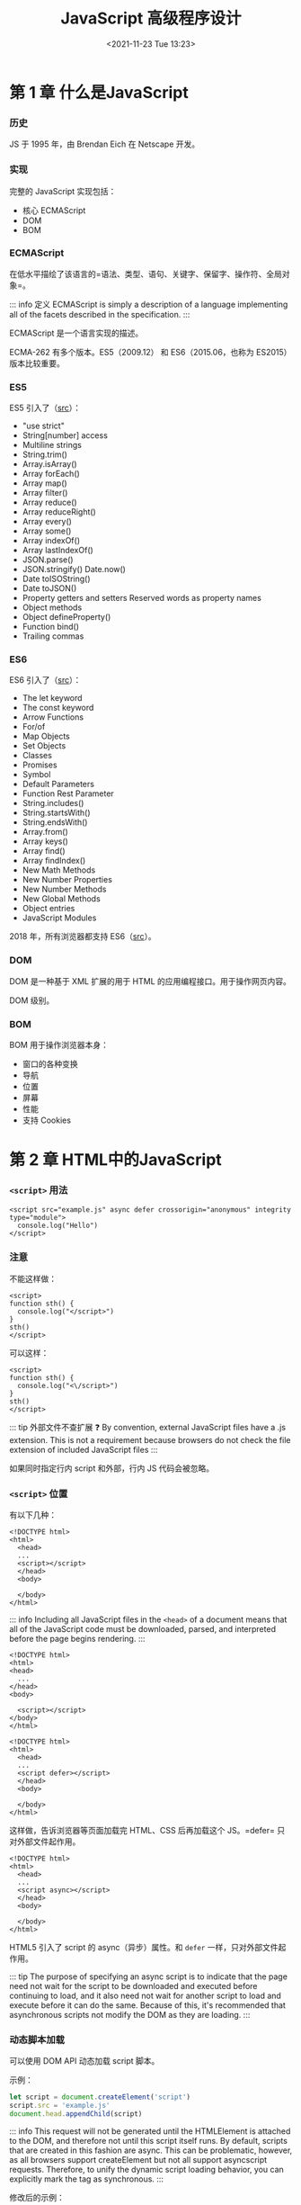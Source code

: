 #+TITLE: JavaScript 高级程序设计
#+DATE: <2021-11-23 Tue 13:23>
#+TAGS[]: 阅读 技术
#+TOC[]: true

* 第 1 章 什么是JavaScript

*** 历史

JS 于 1995 年，由 Brendan Eich 在 Netscape 开发。

*** 实现

完整的 JavaScript 实现包括：

-  核心 ECMAScript
-  DOM
-  BOM

*** ECMAScript

在低水平描绘了该语言的=语法、类型、语句、关键字、保留字、操作符、全局对象=。

::: info 定义 ECMAScript is simply a description of a language
implementing all of the facets described in the specification. :::

ECMAScript 是一个语言实现的描述。

ECMA-262 有多个版本。ES5（2009.12） 和 ES6（2015.06，也称为 ES2015）
版本比较重要。

*** ES5

ES5 引入了（[[https://www.w3schools.com/js/js_es5.asp][src]]）：

-  "use strict"
-  String[number] access
-  Multiline strings
-  String.trim()
-  Array.isArray()
-  Array forEach()
-  Array map()
-  Array filter()
-  Array reduce()
-  Array reduceRight()
-  Array every()
-  Array some()
-  Array indexOf()
-  Array lastIndexOf()
-  JSON.parse()
-  JSON.stringify() Date.now()
-  Date toISOString()
-  Date toJSON()
-  Property getters and setters Reserved words as property names
-  Object methods
-  Object defineProperty()
-  Function bind()
-  Trailing commas

*** ES6

ES6 引入了（[[https://www.w3schools.com/js/js_es6.asp][src]]）：

-  The let keyword
-  The const keyword
-  Arrow Functions
-  For/of
-  Map Objects
-  Set Objects
-  Classes
-  Promises
-  Symbol
-  Default Parameters
-  Function Rest Parameter
-  String.includes()
-  String.startsWith()
-  String.endsWith()
-  Array.from()
-  Array keys()
-  Array find()
-  Array findIndex()
-  New Math Methods
-  New Number Properties
-  New Number Methods
-  New Global Methods
-  Object entries
-  JavaScript Modules

2018 年，所有浏览器都支持
ES6（[[https://www.w3schools.com/js/js_history.asp][src]]）。

*** DOM

DOM 是一种基于 XML 扩展的用于 HTML 的应用编程接口。用于操作网页内容。

DOM 级别。

*** BOM

BOM 用于操作浏览器本身：

-  窗口的各种变换
-  导航
-  位置
-  屏幕
-  性能
-  支持 Cookies

* 第 2 章 HTML中的JavaScript

*** =<script>= 用法

#+BEGIN_EXAMPLE
    <script src="example.js" async defer crossorigin="anonymous" integrity type="module">
      console.log("Hello")
    </script>
#+END_EXAMPLE

*** 注意

不能这样做：

#+BEGIN_EXAMPLE
    <script>
    function sth() {
      console.log("</script>")
    }
    sth()
    </script>
#+END_EXAMPLE

可以这样：

#+BEGIN_EXAMPLE
    <script>
    function sth() {
      console.log("<\/script>")
    }
    sth()
    </script>
#+END_EXAMPLE

::: tip 外部文件不查扩展 ❓ By convention, external JavaScript files have
a .js extension. This is not a requirement because browsers do not check
the file extension of included JavaScript files :::

如果同时指定行内 script 和外部，行内 JS 代码会被忽略。

*** =<script>= 位置

有以下几种：

#+BEGIN_EXAMPLE
    <!DOCTYPE html>
    <html>
      <head>
      ...
      <script></script>
      </head>
      <body>
      
      </body>
    </html>
#+END_EXAMPLE

::: info Including all JavaScript files in the =<head>= of a document
means that all of the JavaScript code must be downloaded, parsed, and
interpreted before the page begins rendering. :::

#+BEGIN_EXAMPLE
    <!DOCTYPE html>
    <html>
    <head>
      ...
    </head>
    <body>

      <script></script>
    </body>
    </html>
#+END_EXAMPLE

#+BEGIN_EXAMPLE
    <!DOCTYPE html>
    <html>
      <head>
      ...
      <script defer></script>
      </head>
      <body>
      
      </body>
    </html>
#+END_EXAMPLE

这样做，告诉浏览器等页面加载完 HTML、CSS 后再加载这个 JS。=defer=
只对外部文件起作用。

#+BEGIN_EXAMPLE
    <!DOCTYPE html>
    <html>
      <head>
      ...
      <script async></script>
      </head>
      <body>
      
      </body>
    </html>
#+END_EXAMPLE

HTML5 引入了 script 的 async（异步）属性。和 =defer=
一样，只对外部文件起作用。

::: tip The purpose of specifying an async script is to indicate that
the page need not wait for the script to be downloaded and executed
before continuing to load, and it also need not wait for another script
to load and execute before it can do the same. Because of this, it's
recommended that asynchronous scripts not modify the DOM as they are
loading. :::

*** 动态脚本加载

可以使用 DOM API 动态加载 script 脚本。

示例：

#+BEGIN_SRC js
    let script = document.createElement('script')
    script.src = 'example.js'
    document.head.appendChild(script)
#+END_SRC

::: info This request will not be generated until the HTMLElement is
attached to the DOM, and therefore not until this script itself runs. By
default, scripts that are created in this fashion are async. This can be
problematic, however, as all browsers support createElement but not all
support asyncscript requests. Therefore, to unify the dynamic script
loading behavior, you can explicitly mark the tag as synchronous. :::

修改后的示例：

#+BEGIN_SRC js
    let script = document.createElement('script')
    script.src = 'example.js'
    script.async = false
    document.head.appendChild(script)
#+END_SRC

Resources fetched in this fashion will be hidden from browser
preloaders. This will severely injure their priority in the resource
fetching queue. Depending on how your application works and how it is
used, this can severely damage performance. To inform preloaders of the
existence of these dynami-cally requested files, you can explicitly
declare them in the document head:

#+BEGIN_EXAMPLE
    <link rel="subresource" href="example.js">
#+END_EXAMPLE

*** XHTML 中的变化

需要时再读。

*** 其他杂项

-  文档模式
-  =<noscript>=

* 第 3 章 语言基础

*** 语法

-  大小写敏感
-  标识符
-  命名规则：首字母可以是字母、下划线 =_= 或美元符号
   =$=，余下部分*还*可以是数字
-  命名格式：camel case
-  注释 =//...= 或 =/* 跨行 */=
-  严格模式 ="use strict"=
-  该模式下

   -  可以接受的错误（mistakes）被转为不可接受的错误（errors）
   -  简化了变量的使用
   -  让 =eval= 和 =arguments= 更简单
   -  提供更安全的 JavaScript

-  ="use strict"=
   有几个位置：一是一个文件的顶端，二是一个函数的顶端。具体：=eval=
   code, =Function= code, event handler attributes, strings passed to
   [[https://developer.mozilla.org/en-US/docs/Web/API/setTimeout][=setTimeout()=]],
   and related functions are entire scripts, and invoking strict mode in
   them works as expected.
-  In strict mode, starting with ES2015, functions inside blocks are
   scoped to that block. Prior to ES2015, block-level functions were
   forbidden in strict mode. ECMAScript 2015 introduced JavaScript
   modules and therefore a 3rd way to enter strict mode. The entire
   contents of JavaScript modules are automatically in strict mode, with
   no statement needed to initiate it. [1]
-  All parts of ECMAScript classes are strict mode code, including both
   class declarations and class expressions --- and so also including
   all parts of class bodies.
-  语句

*** 严格模式示例

**** 将正常转为错误

1. 不能意外创建全局变量

#+BEGIN_SRC js
    'use strict';

    let a;
    ab = 34;
    console.log(ab);
    // ReferenceError: ab is not defined
#+END_SRC

如果注释掉 ='use strict'=，程序会运行。

2. 不能对某些量进行赋值

如果赋值给不可写全局变量（NaN、undefined、Infinity 等），会报错。

#+BEGIN_SRC js
    'use strict';

    NaN = 23;
    // TypeError: Cannot assign to read only property 'NaN' of object '#<Object>'
#+END_SRC

3. 不能删除不可删除的对象

#+BEGIN_SRC js
    'use strict';

    delete Object.prototype;
    // TypeError: Cannot delete property 'prototype' of function Object() { [native code] }
#+END_SRC

4. ES5 中的严格模式下，函数的参数名必须是唯一的

一般情况：

#+BEGIN_SRC js
    function sum(a, a, c) {
      return a + a + c;
    }
    console.log(sum(1, 2, 3));
    // 7
#+END_SRC

严格模式：

#+BEGIN_SRC js
    function sum(a, a, c) {
      'use strict';
      return a + a + c;
    }
    console.log(sum(1, 2, 3));
    // SyntaxError: Duplicate parameter name not allowed in this context
#+END_SRC

5. ES5 中的严格模式下，禁止使用 0 开头的八进制数字或转义序列

#+BEGIN_SRC js
    'use strict';

    let sum = 015 + 197 + 142;
    // SyntaxError: Octal literals are not allowed in strict mode
#+END_SRC

6. ES2015 的严格模式下，不允许为原始类型设置属性值

ES5 的严格模式下，重复的属性名被视为错误。

**** 简化了变量的使用

1. 禁止使用 =with=

#+BEGIN_SRC js
    'use strict'

    with(obj)
    // SyntaxError: Strict mode code may not include a with statement
#+END_SRC

2. =eval= 中使用严格模式，不会为当前的父作用域引入变量

#+BEGIN_SRC js
    let x = 17;
    let evalX = eval('let x = 42; x;');
    console.log(x === 17);
    console.log(evalX === 42);
    // true
    var x = 17;
    let evalX = eval('var x = 42; x;');
    console.log(x === 17);
    console.log(evalX === 42);
    // true
    let x = 17;
    let evalX = eval('var x = 42; x;');
    console.log(x === 17);
    console.log(evalX === 42);
    // SyntaxError: Identifier 'x' has already been declared
#+END_SRC

此时 =use strict= 和 =let= 具备同样的效果：把变量限制在当前作用域范围。

#+BEGIN_SRC js
    (function () {
      'use strict';
      let x = 3;
      console.log(eval('var x = 6; console.log(x)'));
    })()(
      // 6
      // undefined
      function () {
        // 'use strict'
        let x = 3;
        console.log(eval('var x = 6; console.log(x)'));
      }
    )();
    // SyntaxError: Identifier 'x' has already been declared
#+END_SRC

3. 禁止删除纯名字

#+BEGIN_SRC js
    'use strict';

    let a;
    delete a;
    // SyntaxError: Delete of an unqualified identifier in strict mode
#+END_SRC

**** 让 =eval= 和 =arguments= 更简单

1. 无法像一般变量那样进行赋值、加减操作

#+BEGIN_SRC js
    'use strict';

    eval = 17;
    arguments++;
    ++eval;
    var obj = { set p(arguments) {} };
    var eval;
    try {
    } catch (arguments) {}
    function x(eval) {}

    // SyntaxError: Unexpected eval or arguments in strict mode
#+END_SRC

2. 不能为 =arguments= 设置别名（:question:）

3. =arguments.callee= 不再支持

#+BEGIN_SRC js
    'use strict';

    (function () {
      return arguments.callee;
    })();
    // TypeError: 'caller', 'callee', and 'arguments' properties may not be accessed on strict mode functions or the arguments objects for calls to them
#+END_SRC

**** 提供更安全的 JavaScript

1. 函数中传递给 =this= 不必是一个对象

#+BEGIN_SRC js
    'use strict';

    console.log(
      (function () {
        return this;
      })()
    );
    // undefined
#+END_SRC

2. It's no longer possible to "walk" the JavaScript stack via
   commonly-implemented extensions to ECMAScript

#+BEGIN_SRC js
    function restricted() {
      'use strict';
      restricted.caller;
      restricted.arguments;
    }

    function privilegedInvoker() {
      return restricted();
    }

    privilegedInvoker();
#+END_SRC

*** 关键字、保留字

break, do, in, typeof, case, else, instanceof, var, catch, export, new,
void, class, extends, return, while, const, finally, super, with,
continue, for, switch, yield, debugger, function, this, default, if,
throw, delete, import, try, enum, implements, package, public,
interface, protected, static, let, private, await

*** 变量

松散类型（变量的数据类型不受限制）。在 ES6 以前，声明变量一律使用
=var=；ES6 引入了 =let=，用于定义变量。

**** =var=

#+BEGIN_SRC js
    var msg;
    // 此时 msg 的值为 undefined
#+END_SRC

#+BEGIN_SRC js
    var msg = 'hi';
#+END_SRC

在这句话中，不要认为 msg
变量被赋值为字符串，而是一个值被赋给一个变量。在此之后，还可以把一个数字赋给该变量。

1. 作用域

#+BEGIN_SRC js
    function test() {
      var msg = 'Hi';
    }
    test();
    console.log(msg);
#+END_SRC

此时声明的变量 msg 被限制在函数内部，在全局作用域无法获取到。

如何能在全局作用域获取呢？

#+BEGIN_SRC js
    function test() {
      msg = 'Hi';
    }
    test();
    console.log(msg);
#+END_SRC

删除 =var=
即可。严格模式下，不允许这样做。但是，这样会创建全局变量，不利于代码维护。

一次定义多个变量：

#+BEGIN_SRC js
    var a = 1,
      b = 2,
      v = 3;
#+END_SRC

2. 声明提升

#+BEGIN_SRC js
    function test() {
      console.log(msg);
      var msg = 'Hi';
      console.log(msg);
    }
    test();
    // undefined
    // Hi
#+END_SRC

JS 解释器没有报错，是因为 var 造成的变量提升，实际的代码是：

#+BEGIN_SRC js
    function test() {
      var msg;
      console.log(msg);
      msg = 'Hi';
      console.log(msg);
    }
    test();
#+END_SRC

hoisting 的意思是，解释器将所有对变量的声明放到当前作用域的最开始。

var 还可以声明多次，每次对变量赋不同的值，下面的新值会覆盖旧值。

**** =let=

与 =var= 的最大不同是，=let= 声明了块级作用域；=var= 声明了函数作用域。

#+BEGIN_SRC js
    if (true) {
      var a = 'b';
      console.log(a);
    }
    console.log(a);
#+END_SRC

#+BEGIN_SRC js
    if (true) {
      let a = 'b';
      console.log(a);
    }
    console.log(a); // ReferenceError: a is not defined
#+END_SRC

=let= 不允许重复声明变量。

#+BEGIN_SRC js
    var name;
    let age;
    let age; // SyntaxError: Identifier 'age' has already been declared
#+END_SRC

=var= 和 =let=
声明的变量在数据类型上并无不同，区别仅在于与变量相关的作用域。

1. 暂时性死区

=let=
声明的变量并无提升，所以会出现要引用的变量还没有声明的情况，这被称为“暂时性死区（Temporal
Dead Zone）”。

#+BEGIN_SRC js
    console.log(error);
    let error = 'error';
    // ReferenceError: Cannot access 'error' before initialization
#+END_SRC

2. 全局声明

=let= 声明的全局变量，不会自动附着于 window 对象，=var= 则会。

#+BEGIN_SRC js
    var name = 'tianheg';
    console.log(window.name); // tianheg
    let name = 'tianheg';
    console.log(window.name); // undefined
#+END_SRC

3. 条件声明

为什么 =let= 不建议进行条件声明？

因为这样做会让代码难以阅读，

4. for 循环中的 let 声明

#+BEGIN_SRC js
    for (var i = 0; i < 3; i++) {
      console.log(i); // 0 1 2
    }
    console.log(i); // 3

    for (let i = 0; i < 3; i++) {
      console.log(i); // 0 1 2
    }
    console.log(i); // Uncaught ReferenceError: i is not defined
#+END_SRC

由此可见，let 把变量 i 限制在 for 循环中。

#+BEGIN_SRC js
    for (var i = 0; i < 3; i++) {
      setTimeout(() => console.log(i), 0); // 3 3 3
    }
    for (let i = 0; i < 3; i++) {
      setTimeout(() => console.log(i), 0); // 0 1 2
    }
#+END_SRC

在这里，两者的不同在于：var 声明的 i 在每次循环结束后还复用前一次的
i；使用 let 则会让 JavaScript 引擎在每次循环都新建一个迭代器变量。

**** =const=

=const= 和 =let=
在大多数方面表现一致，但是它有一个最大不同------在初始化的时候必须有值，且值在声明后不变。

#+BEGIN_SRC js
    const age = 21;
    age = 22; // TypeError: invalid assignment to const 'age'
#+END_SRC

试图修改 const 变量会导致运行时错误。

#+BEGIN_SRC js
    const age = 21;
    const age = 22; // SyntaxError: redeclaration of const age
#+END_SRC

无法重复声明。

#+BEGIN_SRC js
    const age = 21;
    if (true) {
      const age = 22;
    }
    console.log(age); // 21
#+END_SRC

而且和 let 一样，仅对当前作用域起作用。

#+BEGIN_SRC js
    const person = {};
    person.name = 'tianheg';
    console.log(person); // Object { name: "tianheg" }
#+END_SRC

const 只限制变量本身不能改变，如果变量是对象，改变变量的属性是可以的。

#+BEGIN_SRC js
    for (const i = 0; i < 3; i++) {
      // TypeError: invalid assignment to const 'i'
      console.log(i); // 0
    }
#+END_SRC

const 无法用于这个 for 循环。但是，const 可以用在以下 for 循环。

#+BEGIN_SRC js
    let i = 0;
    for (const j = 4; i < 3; i++) {
      console.log(j); // 4 4 4
    }
#+END_SRC

#+BEGIN_SRC js
    for (const key in { a: 1, b: 2 }) {
      console.log(key); // a b
    }
#+END_SRC

发现一件事：for-in 和 for-of 是有区别的。

#+BEGIN_SRC js
    for (const value of [1, 2, 3, 4, 5]) {
      console.log(value); // 1 2 3 4 5
    }

    for (const value in [1, 2, 3, 4, 5]) {
      console.log(value); // 0 1 2 3 4
    }
#+END_SRC

**** 声明样式和最佳实践

-  不用 =var=
-  总是用 =const=，只有必要时才用 =let=

*** 数据类型

六种原始数据（primitive
types）：undefined、null、boolean、number、bigint、string、symbol。

一种复杂数据类型：object。

**** =typeof= 操作符

#+BEGIN_SRC js
    let a;
    console.log(typeof a); // "undefined"
    console.log(typeof 1); // "number"
    console.log(typeof 1n); // "bigint"
    console.log(typeof ''); // "string"
    console.log(typeof function () {}); // "function"
    console.log(typeof null); // "object" 空的对象引用
    console.log(typeof true); // "boolean"
    console.log(typeof Symbol()); // "symbol"
#+END_SRC

**** Undefined 类型

它只有一个值：=undefined=。当变量使用 =var= 或 =let=
声明却未赋值时，变量此时的值默认为 =undefined=。

#+BEGIN_SRC js
    let a;
    console.log(typeof a == 'undefined'); // true

    let a;
    console.log(typeof a == undefined); // false
#+END_SRC

=typeof= 发生了变化。和 =undefined= 比较是 false，和 ="undefined"=
比较是 true。

::: warning =undefined= 存在的目的是为了比较，它直到 ES3
才加入标准。这是为了区分空的对象指针和未初始化的变量。 :::

#+BEGIN_SRC js
    let age;
    console.log(age); // "undefined"
    console.log(message); // ReferenceError: message is not defined
#+END_SRC

声明未初始化和未声明的结果是不同的。

#+BEGIN_SRC js
    let age;
    console.log(typeof age); // "undefined"
    console.log(typeof message); // "undefined"
#+END_SRC

然而，对于 typeof 而言，两者的输出一致。

::: tip 声明并初始化是一个最佳实践，这样之后使用 =typeof=
检查变量类型如果是 ="undefined"=
就会知道当前变量未声明，而不是声明了而没有初始化。 :::

=undefined=
是否定的，用在条件语句中是否定含义。但是，务必确定------你是需要一个
falsy 值还是确认变量是否 =undefined=，因为还有其他值是否定含义的。

#+BEGIN_SRC js
    let age;

    if (age) {
      console.log('Not execute');
    }
    if (!age) {
      console.log('Executed!'); // Executed!
    }
    if (msg) {
      // ReferenceError: msg is not defined
      console.log('Not execute, and error');
    }
#+END_SRC

**** 空类型

它同样只有一个值：=null=。逻辑上，=null= 是一个空的对象指针。

#+BEGIN_SRC js
    let car = null;
    console.log(typeof car); // object
#+END_SRC

声明一个会用作对象的变量时，最好初始化为
null，而不是其他值。这样可以通过 =car != null= 确定 car 是否发生变化。

#+BEGIN_SRC js
    console.log(undefined == null); // true
#+END_SRC

=null= 也是否定的。

#+BEGIN_SRC js
    let car = null;
    let msg;
    if (car) {
      console.log('Not execute');
    }
    if (!car) {
      console.log(`Executed ${car}`); // Executed null
    }
    if (msg) {
      console.log('Not execute');
    }
    if (!msg) {
      console.log(`Executed ${msg}`); // Executed undefined
    }
#+END_SRC

**** 布尔类型

有两个值：=true=和=false=。大小写敏感。可使用 =Boolean()=
将非布尔值转化为 =true= 和 =false=。

#+BEGIN_SRC js
    let found = true;
    let not_found = false;
    console.log(`${found}, ${not_found}`); // true, false

    let found = 'nihao';
    console.log(`${Boolean(found)}`); // true
#+END_SRC

=Boolean()= 类型转换一览表：

| 数据类型    | 转成 =true=                   | 转成 =false=   |
|-------------+-------------------------------+----------------|
| 布尔型      | true                          | false          |
| 字符串      | 任意非空字符串                | ""             |
| 数字        | 任意非 0 数字（包括无穷大）   | 0, NaN         |
| 对象        | 任意对象                      | null           |
| Undefined   | 无                            | undefined      |

流控制语句会自动进行布尔转换，所以知道这张表很重要。

**** 数值类型

使用 IEEE-754 格式。

整数支持十进制（默认）、八进制、十六进制。

-  八进制： 0（zero） + o（letter o）+ num（0-7），例：=0o12=
-  十六进制：0（zero） + x/X + num(0-9), letter(a-f)，例：=0x12=

所有八进制和十六进制数字，在运算时都会被转换成十进制。

存在正 0 和负 0。

1. 浮点值

举例：

#+BEGIN_SRC js
    const num = 1.4;
    const num = 0.4;
    const num = 0.4; // 可行，但不推荐
#+END_SRC

存储浮点数所耗内存是整数的两倍。ECMAScript 总在将浮点数转换为整数。

#+BEGIN_SRC js
    const num = 1;
    const num = 10.0;
#+END_SRC

以上在存储时都以整数形式。

对于很大或很小的数字，当采用科学记数法表示时，会出现小数。

#+BEGIN_SRC js
    const num = 2.136e12;
#+END_SRC

当一个数字很小，小数点后有 6 个和 6 个以上的 0
时，会自动转换为科学记数法。

浮点数精确度在 17 位十进制位，但是在进行算术运算时，却远远不够精确。0.1
+ 0.2 永远不等于 0.3。

2. 数值的范围

目前，最小值存储在 =Number.MIN_VALUE=，为 =5e-324=；最大值存储在
=Number.MAX_VALUE=，为 =1.7976931348623157e+308=。

如果运算结果，超出这个范围，很小的用 =-Infinity= 表示，很大的用
=Infinity=。

-  =isFinite()= 确定数字是否是有限值
-  =Number.NEGATIVE_INFINITY=
-  =Number.POSITIVE_INFINITY=

3. NaN

Not a Number. 当返回值不是期待的数字时使用。

-  与 NaN 进行运算结果都是 NaN
-  与任何值都不等，甚至它本身
-  =isNaN()= 用于确定参数是否是
   NaN，第一步转成数字，如果不能转成数字返回
   true（可检查字符串、数字、甚至是对象）
-  检查对象时，先调用 =valueOf()=，然后调用 =toString()=

4. 数字转换

三个将非数字转为数字的函数：

-  =Number()=
-  布尔值： true 1 false 0
-  数字直接返回
-  null 0
-  undefined NaN
-  字符串

   -  只包含数字，+，-，会被转成数字，0 会被忽略：Number("011") => 11
   -  浮点数同上
   -  十六进制会被转成十进制数字
   -  空字符串 0
   -  除去以上情况，都返回 NaN

-  先调用 =valueOf()=，然后调用 =toString()=
-  =parseInt()=
-  返回 NaN 的情况：首个字符不是数字、+、-，空字符串返回 NaN
-  =1234blue= => =1234=
-  =22.4= => =22=
-  第二个参数提供进制设置：=parseInt(12, 8)=
-  =parseFloat()=
-  返回 NaN 的情况：首个字符不是数字、+、-，空字符串返回 NaN
-  =parseFloat(22.34.2)= 会报错：SyntaxError: missing ) after argument
   list

**** 字符串类型

1. 字符串字面量

| Literal                                                                                            | Meaning                          |
|----------------------------------------------------------------------------------------------------+----------------------------------|
| =\n=                                                                                               | 新的一行                         |
| =\t=                                                                                               | Tab                              |
| =\b=                                                                                               | 退格                             |
| =\r=                                                                                               | 回车                             |
| =\f=                                                                                               | Form feed                        |
| =\\=                                                                                               | 反斜杠                           |
| =\'=                                                                                               | 单引号                           |
| =\"=                                                                                               | 双引号                           |
| \=</code> | 反撇                           | |=\xnn=| 两位十六进制字符，字符长度为 1 | |=\unnnn`   | 四位十六进制字符，字符长度为 1   |

如果一个字符串中包含双字节字符，在计算字符串长度时会不够精确。

2. 字符串的天性

ECMAScript
中的字符串不可变，如果想改变，需要把原字符串摧毁后，再赋新值。

3. 转换成字符串

-  =toString()=
-  可接受的值：数字、布尔值、对象、字符串（返回一份拷贝，深拷贝/浅拷贝？
   是浅拷贝）
-  null、undefined 无该属性
-  转化数字时，可接受一个参数作为进制
-  =String()=
-  如果值有 =toString()= 属性，直接调用
-  null => "null"
-  undefined => "undefined"
-  "" + <data type> 也可以转化字符串（详见操作符）

#+BEGIN_SRC js
    const num = 12;
    num.toString();
#+END_SRC

4. 模板字面量

ES6 引入的特性。会原样显示定义的字符串。

#+BEGIN_SRC js
    let str = `nihao
    shijie`;
#+END_SRC

5. 字符串插值

#+BEGIN_SRC js
    let str = `nihao
    shijie`;
    console.log(`${str}`);
#+END_SRC

另外两种方式：

#+BEGIN_SRC js
    console.log(`Hello, ${`World`}!`);

    // 相当于
    let foo = { toString: () => 'World' };
    console.log(`Hello, ${foo}!`);
#+END_SRC

#+BEGIN_SRC js
    function capitalize(word) {
      return `${word[0].toUpperCase()}${word.slice(1)}`;
    }
    console.log(`${capitalize('hello')}, ${capitalize('world')}!`);
#+END_SRC

#+BEGIN_SRC js
    let value = '';
    function append() {
      value = `${value} abc`;
      console.log(value);
    }
    append();
#+END_SRC

6. 模板字面量标签函数

标签函数------自定义如何进行插值。

看过例子无法一下子理解。

#+BEGIN_SRC js
    let a = 6;
    let b = 9;

    function simpleTag(strings, aValExpression, bValExpression, sumExpression) {
      console.log(strings); // Array(4) [ "", " + ", " = ", "" ]
      console.log(aValExpression); // 6
      console.log(bValExpression); // 9
      console.log(sumExpression); // 15

      return 'foobar';
    }

    let untaggedResult = `${a} + ${b} = ${a + b}`;
    let taggedResult = simpleTag`${a} + ${b} = ${a + b}`;

    console.log(untaggedResult); // 6 + 9 = 15
    console.log(taggedResult); // foobar
#+END_SRC

小的改进：

#+BEGIN_SRC js
    let a = 6;
    let b = 9;

    function simpleTag(strings, ...expressions) {
      console.log(strings); // Array(4) [ "", " + ", " = ", "" ]
      for (const expression of expressions) {
        console.log(expression); // 6 9 15
      }

      return 'foobar';
    }

    let taggedResult = simpleTag`${a} + ${b} = ${a + b}`;

    console.log(taggedResult); // foobar
#+END_SRC

标签函数的终极版本。

#+BEGIN_SRC js
    let a = 6;
    let b = 9;

    function zipTag(strings, ...expressions) {
      return (
        strings[0] + expressions.map((e, i) => `${e}${strings[i + 1]}`).join('')
      );
    }

    let untaggedResult = `${a} + ${b} = ${a + b}`;
    let taggedResult = zipTag`${a} + ${b} = ${a + b}`;

    console.log(untaggedResult); // 6 + 9 = 15
    console.log(taggedResult); // 6 + 9 = 15
#+END_SRC

7. 原始字符串

#+BEGIN_SRC js
    '\u00A9';
    String.raw`\u00A9``first line\nsecond line`;
#+END_SRC

如果通过字符串数组的 .raw 方法获得字符串的原始形式（通过标签函数）：

#+BEGIN_SRC js
    function printRaw(strings) {
      console.log('Actual characters:');
      for (const string of strings) {
        console.log(string);
      }

      console.log('Escaped characters:');
      for (const rawString of strings.raw) {
        console.log(rawString);
      }
    }

    printRaw`\u00A9${'and'}\n`;
#+END_SRC

**** Symbol 类型

ES6 新引入。

Symbol 实例是唯一且不可变的。Symbol
的作用是为了确保对象属性使用唯一标识符，不会发生属性冲突的危险。Symbol
不是用来创建私有属性的，而是用来作为唯一记号，用作非字符串形式的对象属性的。

1. 基本 Symbol 应用

#+BEGIN_SRC js
    let sym = Symbol();
    console.log(typeof sym); // symbol
#+END_SRC

#+BEGIN_SRC js
    let sym1 = Symbol();
    let sym2 = Symbol();

    let sym3 = Symbol('foo');
    let sym4 = Symbol('foo');

    console.log(sym1 == sym2); // false
    console.log(sym3 == sym4); // false
#+END_SRC

每次创建的 Symbol 都是不同的。

Symbol 没有字面量语法是很关键的。按照规范，创建 Symbol()
实例并将其用作对象的新属性，就能确保不会覆盖已有的对象属性。

Symbol 函数无法使用 new 关键字。这样做的目的为了避免产生 Symbol
对象包装器，与 Boolean、String、Number 混淆。

#+BEGIN_SRC js
    let boolean = new Boolean();
    console.log(typeof boolean); // object

    let string = new String();
    console.log(typeof string); // object

    let number = new Number();
    console.log(typeof number); // object

    let symbol = new Symbol(); // TypeError: Symbol is not a constructor
#+END_SRC

可以利用对象包装器，对 Symbol 实现类似 Boolean 的功能。

#+BEGIN_SRC js
    let symbol = Symbol();
    let wrappedSymbol = Object(symbol);
    console.log(typeof wrappedSymbol); // object
#+END_SRC

2. 使用全局 Symbol 注册

有些场景会共享一个 Symbol 实例，这种需要可以实现。使用了
[[https://developer.mozilla.org/en-US/docs/Web/JavaScript/Reference/Global_Objects/Symbol/for][=Symbol.for()=]]（在一个运行时，根据给定
key 寻找 symbol 注册集，找到了就返回，找不到就新建）。

#+BEGIN_SRC js
    let firstGlobalSymbol = Symbol.for('foo'); // 新建了一个 symbol
    let anotherGlobalSymbol = Symbol.for('foo'); // 复用前一个 symbol

    console.log(firstGlobalSymbol === anotherGlobalSymbol); // true
#+END_SRC

=Symbol.for()= 与 =Symbol()= 不同。前后者创建的 symbol 并不相等。

#+BEGIN_SRC js
    Symbol.for('bar') === Symbol.for('bar'); // true
    Symbol('bar') === Symbol('bar'); // false

    const symbol1 = Symbol.for('foo');
    symbol1.toString(); // "Symbol(foo)"
#+END_SRC

可以通过
[[https://developer.mozilla.org/en-US/docs/Web/JavaScript/Reference/Global_Objects/Symbol/keyFor][=Symbol.keyFor()=]]
检查一个 symbol 实例是全局（global）还是本地（local）的。

#+BEGIN_SRC js
    let globalSymbol = Symbol.for('foo');
    let localSymbol = Symbol('foo');

    console.log(Symbol.keyFor(globalSymbol)); // foo
    console.log(Symbol.keyFor(localSymbol)); // undefined
#+END_SRC

用在非 symbol 数据类型会出错。

#+BEGIN_SRC js
    // TypeError: "nihao" is not a symbol
    console.log(Symbol.keyFor('nihao'));
#+END_SRC

3. 使用 Symbol 作为属性

在任何能够使用字符串和数值作为属性的地方，也能使用
symbol。这包括对象的属性字面量、=Object.defineProperty() / Object.defineProperties()=。在一个对象里，可以只使用
symbol 作为属性。

#+BEGIN_SRC js
    let s1 = Symbol('foo'),
      s2 = Symbol('bar'),
      s3 = Symbol('baz'),
      s4 = Symbol('qux');

    let o = {
      [s1]: 'foo val',
    };
    // o[s1] = 'foo val' 也可以

    console.log(o); // { [Symbol(foo)]: 'foo val' }

    Object.defineProperty(o, s2, { value: 'bar val' });
    console.log(o); // { Symbol("foo"): "foo val", … }

    Object.defineProperties(o, {
      [s3]: { value: 'baz val' },
      [s4]: { value: 'qux val' },
    });
    console.log(o); // { Symbol("foo"): "foo val", … }
#+END_SRC

在我看来，目前（2022-06-15, Linux, Firefox Developer Edition
102.0b7）后两个的 log 输出是一致的。

[[https://developer.mozilla.org/en-US/docs/Web/JavaScript/Reference/Global_Objects/Object/getOwnPropertyNames][=Object.getOwnPropertyNames()=]]
返回对象所有属性组成的数组，[[https://developer.mozilla.org/en-US/docs/Web/JavaScript/Reference/Global_Objects/Object/getOwnPropertySymbols][=Object.getOwnPropertySymbols()=]]
返回 symbol
属性，[[https://developer.mozilla.org/en-US/docs/Web/JavaScript/Reference/Global_Objects/Object/getOwnPropertyDescriptors][=Object.getOwnPropertyDescriptors()=]]
会返回一个对象，包含普通属性和 使用 symbol
属性。[[https://developer.mozilla.org/en-US/docs/Web/JavaScript/Reference/Global_Objects/Reflect/ownKeys][=Reflect.ownKeys()=]]
会返回所有类型的键。

#+BEGIN_SRC js
    let s1 = Symbol('foo'),
      s2 = Symbol('bar');

    let o = {
      [s1]: 'foo val',
      [s2]: 'bar val',
      baz: 'baz val',
      qux: 'qux val',
    };

    console.log(Object.getOwnPropertyNames(o)); // [ "baz", "qux" ]
    console.log(Object.getOwnPropertySymbols(o)); // [ Symbol("foo"), Symbol("bar") ]
    console.log(Object.getOwnPropertyDescriptors(o)); // { baz: {…}, qux: {…}, Symbol("foo"): {…}, Symbol("bar"): {…} }
    console.log(Reflect.ownKeys(o)); // [ "baz", "qux", Symbol("foo"), Symbol("bar") ]
#+END_SRC

如果 symbol 被创建直接用作对象属性，那么 symbol 会一直在内存中不会丢失。

#+BEGIN_QUOTE
  However, declining to keep an explicit reference to a property means
  that traversing all the object's symbol properties will be required to
  recover the property key.
#+END_QUOTE

#+BEGIN_SRC js
    let o = {
      [Symbol('foo')]: 'foo val',
      [Symbol('bar')]: 'bar val',
    };

    console.log(o); // { Symbol("foo"): "foo val", Symbol("bar"): "bar val" }

    let barSymbol = Object.getOwnPropertySymbols(o).find((symbol) =>
      symbol.toString().match(/bar/)
    );

    console.log(barSymbol); // Symbol("bar")
#+END_SRC

4. 常用 Symbols

通过自定义 =Symbol.iterator= 属性可以改变 =for-of= 语句的行为。

每个常用 symbol 属性都是不可写、不可枚举、不可配置的。

在 ECMAScript 标准中，=Symbol.iterator= 会被写成这样 =@@iterator=。

1）[[https://developer.mozilla.org/en-US/docs/Web/JavaScript/Reference/Global_Objects/Symbol/asyncIterator][=Symbol.asyncIterator=]]

返回对象的异步迭代器。在 =for-await-of=
语句中调用。用于识别实现了异步迭代器 API 的函数。

#+BEGIN_SRC js
    class Foo {
      async *[Symbol.asyncIterator]() {}
    }

    let f = new Foo();
    console.log(f[Symbol.asyncIterator]()); // AsyncGenerator {  }
#+END_SRC

#+BEGIN_SRC js
    class Emitter {
      constructor(max) {
        this.max = max;
        this.asyncIdx = 0;
      }

      async *[Symbol.asyncIterator]() {
        while (this.asyncIdx < this.max) {
          yield new Promise((resolve) => resolve(this.asyncIdx++));
        }
      }
    }

    async function asyncCount() {
      let emitter = new Emitter(5);

      for await (const x of emitter) {
        console.log(x);
      }
    }

    asyncCount();
    // 0 1 2 3 4
#+END_SRC

这大概就是一个迭代的内部实现了。

2）[[https://developer.mozilla.org/en-US/docs/Web/JavaScript/Reference/Global_Objects/Symbol/hasInstance][=Symbol.hasInstance=]]

决定一个构造器对象将某个对象作为构造器的实例之一。由
[[https://developer.mozilla.org/en-US/docs/Web/JavaScript/Reference/Operators/instanceof][=instanceof=]]
调用。=instanceof= 确定一个对象实例在它的原型链中是否存在原型。

=instanceof= 用法：

#+BEGIN_SRC js
    function Foo() {}
    let f = new Foo();
    console.log(f instanceof Foo); // true

    class Bar {}
    let b = new Bar();
    console.log(b instanceof Bar); // true
#+END_SRC

使用 =Symbol.hasInstance= 实现和 =instanceof= 一致的功能：

#+BEGIN_SRC js
    function Foo() {}
    let f = new Foo();
    console.log(Foo[Symbol.hasInstance](f)); // true

    class Bar {}
    let b = new Bar();
    console.log(Bar[Symbol.hasInstance](b)); // true
#+END_SRC

=Symbol.hasInstance= 属性定义于 =Function=
原型，因此对所有函数和类可用。因为 =instanceof=
操作符会像其他属性那样在原型链中寻找属性定义，所以可以在继承的类上重新定义函数，并将其作为一种静态方法。

#+BEGIN_SRC js
    class Bar {}
    class Baz extends Bar {
      static [Symbol.hasInstance]() {
        return false;
      }
    }

    let b = new Baz();
    console.log(Bar[Symbol.hasInstance](b)); // true
    console.log(b instanceof Bar); // true
    console.log(Baz[Symbol.hasInstance](b)); // false
    console.log(b instanceof Baz); // false
#+END_SRC

3）[[https://developer.mozilla.org/en-US/docs/Web/JavaScript/Reference/Global_Objects/Symbol/isConcatSpreadable][=Symbol.isConcatSpreadable=]]

它能覆盖
[[https://developer.mozilla.org/en-US/docs/Web/JavaScript/Reference/Global_Objects/Array/concat][=Array.prototype.concat()=]]
的设置。它是一个属性，值的数据类型为布尔型。

#+BEGIN_SRC js
    let initial = ['foo'];
    let array = ['bar'];
    console.log(array[Symbol.isConcatSpreadable]); // undefined
    console.log(initial.concat(array)); // [ "foo", "bar" ]
    array[Symbol.isConcatSpreadable] = false;
    console.log(initial.concat(array)); // [ "foo", ['bar'] ]

    let arrayLikeObject = { length: 1, 0: 'baz' };
    console.log(arrayLikeObject[Symbol.isConcatSpreadable]); // undefined
    console.log(initial.concat(arrayLikeObject)); // [ "foo", {…} ]
    arrayLikeObject[Symbol.isConcatSpreadable] = true;
    console.log(initial.concat(arrayLikeObject)); // [ "foo", "baz" ]

    let otherObject = new Set().add('qux');
    console.log(otherObject[Symbol.isConcatSpreadable]); // undefined
    console.log(initial.concat(otherObject)); // [ "foo", Set(1) ]
    otherObject[Symbol.isConcatSpreadable] = true;
    console.log(initial.concat(otherObject)); // [ "foo" ]
#+END_SRC

4）[[https://developer.mozilla.org/en-US/docs/Web/JavaScript/Reference/Global_Objects/Symbol/iterator][=Symbol.iterator=]]

指定对象的默认迭代器。

#+BEGIN_SRC js
    class Foo {
      *[Symbol.iterator]() {}
    }
    let f = new Foo();
    console.log(f[Symbol.iterator]()); // Generator {  }
#+END_SRC

#+BEGIN_SRC js
    class Emitter {
      constructor(max) {
        this.max = max;
        this.idx = 0;
      }

      *[Symbol.iterator]() {
        while (this.idx < this.max) {
          yield this.idx++;
        }
      }
    }

    function count() {
      let emitter = new Emitter(5);

      for (const x of emitter) {
        console.log(x);
      }
    }

    count(); // 0 1 2 3 4
#+END_SRC

5）[[https://developer.mozilla.org/en-US/docs/Web/JavaScript/Reference/Global_Objects/Symbol/match][=Symbol.match()=]]

[[https://developer.mozilla.org/en-US/docs/Web/JavaScript/Reference/Global_Objects/String/match][=String.prototype.match()=]]
背后调用了 =Symbol.match()=。用于匹配正则表达式。

#+BEGIN_SRC js
    console.log(RegExp.prototype[Symbol.match]); // function Symbol.match()
    console.log('foobar'.match(/bar/)); // Array [ 0: "bar", groups: undefined, index: 3, input: "foobar", length: 1]
#+END_SRC

如果 input 为非正则形式，运算的结果是产生一个 =RegExp= 对象。

#+BEGIN_SRC js
    class FooMatcher {
      static [Symbol.match](target) {
        return target.includes('foo');
      }
    }

    console.log('foobar'.match(FooMatcher)); // true
    console.log('barbaz'.match(FooMatcher)); // false

    class StringMatcher {
      constructor(str) {
        this.str = str;
      }

      [Symbol.match](target) {
        return target.includes(this.str);
      }
    }

    console.log('foobar'.match(new StringMatcher('foo'))); // true
    console.log('barbaz'.match(new StringMatcher('qux'))); // false
#+END_SRC

以上重新定义了 =Symbol.match= 函数。

6）[[https://developer.mozilla.org/en-US/docs/Web/JavaScript/Reference/Global_Objects/Symbol/replace][=Symbol.replace()=]]

通过正则表达式的方式，匹配字符串，并替换。由
[[https://developer.mozilla.org/en-US/docs/Web/JavaScript/Reference/Global_Objects/String/replace][=String.prototype.replace()=]]
调用。

#+BEGIN_SRC js
    console.log(RegExp.prototype[Symbol.replace]); // function Symbol.replace()
    console.log('foobarbaz'.replace(/bar/, 'qux')); // fooquxbaz
#+END_SRC

#+BEGIN_SRC js
    class FooReplacer {
      static [Symbol.replace](target, replacement) {
        return target.split('foo').join(replacement);
      }
    }

    console.log('barfoobaz'.replace(FooReplacer, 'qux')); // barquxbaz

    class StringReplacer {
      constructor(str) {
        this.str = str;
      }

      [Symbol.replace](target, replacement) {
        return target.split(this.str).join(replacement);
      }
    }

    console.log('barfoobaz'.replace(new StringReplacer('foo'), 'qyx')); // barqyxbaz
#+END_SRC

7）[[https://developer.mozilla.org/en-US/docs/Web/JavaScript/Reference/Global_Objects/Symbol/search][=Symbol.search()=]]

返回匹配正则的字符串的索引。由
[[https://developer.mozilla.org/en-US/docs/Web/JavaScript/Reference/Global_Objects/String/search][=String.prototype.search()=]]
调用。

#+BEGIN_SRC js
    console.log(RegExp.prototype[Symbol.search]); // function Symbol.search()
    console.log('foobarbaz'.search(/bar/)); // 3
#+END_SRC

#+BEGIN_SRC js
    class FooSearcher {
      static [Symbol.search](target) {
        return target.indexOf('foo');
      }
    }

    console.log('foobar'.search(FooSearcher)); // 0
    console.log('barfoo'.search(FooSearcher)); // 3
    console.log('barbaz'.search(FooSearcher)); // -1

    class StringSearcher {
      constructor(str) {
        this.str = str;
      }

      [Symbol.search](target) {
        return target.indexOf(this.str);
      }
    }

    console.log('foobar'.search(new StringSearcher('foo'))); // 0
    console.log('barfoo'.search(new StringSearcher('foo'))); // 3
    console.log('barbaz'.search(new StringSearcher('qux'))); // -1
#+END_SRC

8）[[https://developer.mozilla.org/en-US/docs/Web/JavaScript/Reference/Global_Objects/Symbol/species][=Symbol.species=]]

它是一个函数值属性，构造器函数用于创建派生函数。最常用的属性之一。定义静态
getter 函数可以覆盖新创建实例的原型定义。

#+BEGIN_SRC js
    class Bar extends Array {}
    class Baz extends Array {
      static get [Symbol.species]() {
        return Array;
      }
    }

    let bar = new Bar();
    console.log(bar instanceof Array); // true
    console.log(bar instanceof Bar); // true
    bar = bar.concat('bar');
    console.log(bar); // [ 'bar' ]
    console.log(bar instanceof Array); // true
    console.log(bar instanceof Bar); // true

    let baz = new Baz();
    console.log(baz instanceof Array); // true
    console.log(baz instanceof Baz); // true
    baz = baz.concat('baz');
    console.log(baz); // [ 'baz' ]
    console.log(baz instanceof Array); // true
    console.log(baz instanceof Baz); // false
#+END_SRC

9）[[https://developer.mozilla.org/en-US/docs/Web/JavaScript/Reference/Global_Objects/Symbol/split][=Symbol.split=]]

由
[[https://developer.mozilla.org/en-US/docs/Web/JavaScript/Reference/Global_Objects/String/split][=String.prototype.split()=]]
调用。

#+BEGIN_SRC js
    console.log(RegExp.prototype[Symbol.split]); // function Symbol.split()
    console.log('foobarbaz'.split(/bar/)); // [ "foo", "baz" ]
#+END_SRC

#+BEGIN_SRC js
    class FooSplitter {
      static [Symbol.split](target) {
        return target.split('foo');
      }
    }
    console.log('barfoobaz'.split(FooSplitter)); // [ "bar", "baz" ]

    class StringSplitter {
      constructor(str) {
        this.str = str;
      }

      [Symbol.split](target) {
        return target.split(this.str);
      }
    }
    console.log('barfoobaz'.split(new StringSplitter('foo'))); // [ "bar", "baz" ]
#+END_SRC

10）[[https://developer.mozilla.org/en-US/docs/Web/JavaScript/Reference/Global_Objects/Symbol/toPrimitive][=Symbol.toPrimitive=]]

将一个对象转化为一个可理解的原始类型。

#+BEGIN_SRC js
    class Foo {}
    let foo = new Foo();
    console.log(3 + foo); // 3[object Object]
    console.log(3 - foo); // NaN
    console.log(String(foo)); // [object Object]

    class Bar {
      constructor() {
        this[Symbol.toPrimitive] = function (hint) {
          switch (hint) {
            case 'number':
              return 4;
            case 'string':
              return 'string baz';
            case 'default':
            default:
              return 'default baz';
          }
        };
      }
    }
    let baz = new Bar();
    console.log(3 + baz); // 3default baz
    console.log(3 - baz); // -1
    console.log(String(baz)); // string baz
#+END_SRC

11）[[https://developer.mozilla.org/en-US/docs/Web/JavaScript/Reference/Global_Objects/Symbol/toStringTag][=Symbol.toStringTag=]]

用于创建对象的默认字符串描述。

#+BEGIN_SRC js
    let s = new Set();
    console.log(s); // Set []
    console.log(s.toString()); // [object Set]
    console.log(s[Symbol.toStringTag]); // Set

    class Foo {}
    let foo = new Foo();
    console.log(foo); // Object {  }
    console.log(foo.toString()); // [object Object]
    console.log(foo[Symbol.toStringTag]); // undefined

    class Bar {
      constructor() {
        this[Symbol.toStringTag] = 'Bar';
      }
    }
    let bar = new Bar();
    console.log(bar); // Object { Symbol("Symbol.toStringTag"): "Bar" }
    console.log(bar.toString()); // [object Bar]
    console.log(bar[Symbol.toStringTag]); // Bar
#+END_SRC

12）[[https://developer.mozilla.org/en-US/docs/Web/JavaScript/Reference/Global_Objects/Symbol/unscopables][=Symbol.unscopables=]]（因为不推荐使用
=with=，所以 =Symbol.unscopables= 也不推荐使用）

#+BEGIN_SRC js
    let o = { foo: 'bar' };
    with (o) {
      console.log(foo); // bar
    }
    o[Symbol.unscopables] = {
      foo: true,
    };
    with (o) {
      console.log(foo); // ReferenceError: foo is not defined
    }
#+END_SRC

**** 对象类型

#+BEGIN_SRC js
    let o = new Object();
    console.log(o); // Object {  }
#+END_SRC

=Object= 可以被添加属性方法，也可以定义新的对象。因为 =Object=
是派生的，所以 =Object= 拥有的属性和方法，其他派生对象也有。

每个 =Object= 实例都有以下属性和方法：

-  constructor------这个函数用来创建对象
-  hasOwnProperty(propertyName)------确定给定属性是否在对象本身存在（不是对象的原型），属性名必须是字符串
-  isPrototypeOf(object)------确定一个对象是另一个对象的原型
-  propertyIsEnumerable(propertyName)------确定对象属性是否能通过 for-in
   从句列举
-  toLocaleString()------在当前语言环境下，返回对象的字符串形式
-  toString()------直接返回对象的字符串形式
-  valueOf()------根据对象的属性和属性值，返回字符串、数字、布尔值。返回结果经常和
   toString() 相同

::: warning Technically speaking, the behavior of objects in ECMA-262
need not necessarily apply to other objects in JavaScript. Objects that
exist in the browser environment, such as those in the Browser Object
Model (BOM) and Document Object Model (DOM), are considered host objects
because they are provided and defined by the host implementation. Host
objects aren't governed by ECMA-262 and, as such, may or may not
directly inherit from Object. :::

*** 操作符

**** 一元

1. 递增/递减

从 C 语言超过了，分为前缀和后缀。

前变后不变。

#+BEGIN_SRC js
    let age = 21;
    let age2 = ++age;
    console.log(age); // 22
    console.log(age2); // 22

    let age = 21;
    let age2 = age++;
    console.log(age); // 22
    console.log(age2); // 21

    let age = 22;
    let age2 = --age;
    console.log(age); // 21
    console.log(age2); // 21

    let age = 22;
    let age2 = age--;
    console.log(age); // 21
    console.log(age2); // 22
#+END_SRC

在任何值上的递增和递减运算遵循：

-  When used on a string that is a valid representation of a number,
   convert to a number and apply the change. The variable is changed
   from a string to a number.
-  When used on a string that is not a valid number, the variable's
   value is set to NaN. The variable is changed from a string to a
   number.
-  When used on a Boolean value that is false, convert to 0 and apply
   the change. The variable is changed from a Boolean to a number.
-  When used on a Boolean value that is true, convert to 1 and apply the
   change. The variable is changed from a Boolean to a number.
-  When used on a floating-point value, apply the change by adding or
   subtracting 1.
-  When used on an object, call its valueOf() method (discussed more in
   Chapter 5) to get a value to work with. Apply the other rules. If the
   result is NaN, then call toString() and apply the other rules again.
   The variable is changed from an object to a number.

#+BEGIN_SRC js
    let s1 = '2';
    let s2 = 'z';
    let b = false;
    let f = 1.1;
    let o = {
      valueOf() {
        return -1;
      },
    };
    s1++;
    s2++;
    b++;
    f--;
    o--;
    console.log(s1); // 3
    console.log(s2); // NaN
    console.log(b); // 1
    console.log(f); // 0.10000000000000009
    console.log(o); // -2
#+END_SRC

2. =+/-=

#+BEGIN_SRC js
    let num = 23;
    num = -num;
    console.log(num); // -23
#+END_SRC

#+BEGIN_SRC js
    let num = 23;
    num = +num;
    console.log(num); // 23
#+END_SRC

#+BEGIN_SRC js
    let s1 = '01',
      s2 = '1.1',
      s3 = 'z',
      b = false,
      f = 1.1,
      o = {
        valueOf() {
          return -1;
        },
      };
    s1 = +s1;
    s2 = +s2;
    s3 = +s3;
    b = +b;
    f = +f;
    o = +o;
    console.log(`${s1}, ${s2}, ${s3}, ${b}, ${f}, ${o}`); // 1, 1.1, NaN, 0, 1.1, -1
#+END_SRC

#+BEGIN_SRC js
    let s1 = '01',
      s2 = '1.1',
      s3 = 'z',
      b = false,
      f = 1.1,
      o = {
        valueOf() {
          return -1;
        },
      };
    s1 = -s1;
    s2 = -s2;
    s3 = -s3;
    b = -b;
    f = -f;
    o = -o;
    console.log(`${s1}, ${s2}, ${s3}, ${b}, ${f}, ${o}`); // -1, -1.1, NaN, 0, -1.1, 1
#+END_SRC

**** 位

=sign bit=,
=two's complement=，补码，十进制正负数转化为二进制。JavaScript
进行位操作时，会先把 64 位数字转化为 32 位，执行一些操作，然后再把 32
位的结果转为 64 位。

1. NOT

#+BEGIN_SRC js
    let num = 21;
    let num2 = ~21;
    console.log(num); // 21
    console.log(num2); // -22
    console.log(num.toString(2)); // 10101
    console.log(num2.toString(2)); // -10110
#+END_SRC

2. AND

#+BEGIN_SRC js
    console.log(1 & 1); // 1
    console.log(1 & 0); // 0
    console.log(0 & 1); // 0
    console.log(0 & 0); // 0
#+END_SRC

3. OR

#+BEGIN_SRC js
    console.log(1 | 1); // 1
    console.log(1 | 0); // 1
    console.log(0 | 1); // 1
    console.log(0 | 0); // 0
#+END_SRC

4. XOR

#+BEGIN_SRC js
    console.log(1 ^ 1); // 0
    console.log(1 ^ 0); // 1
    console.log(0 ^ 1); // 1
    console.log(0 ^ 0); // 0`
#+END_SRC

5. 左移

#+BEGIN_SRC js
    let oldValue = 2; // 10
    let newValue = oldValue << 5; // 二进制左移 5 位 => 64(1,000,000)
    console.log(newValue); // 64
#+END_SRC

6. 有符号右移

#+BEGIN_SRC js
    let oldValue = 64; // 1,000,000
    let newValue = oldValue >> 5; // 二进制右移 5 位 => 2（10
    console.log(newValue); // 2
#+END_SRC

7. 无符号右移

#+BEGIN_SRC js
    let oldValue = 64; // 1,000,000
    let newValue = oldValue >>> 5; // 二进制右移 5 位 => 2（10
    console.log(newValue); // 2
#+END_SRC

#+BEGIN_SRC js
    let oldValue = -64;
    let newValue = oldValue >>> 5;
    console.log(newValue); // 134217726
#+END_SRC

**** 布尔

1. NOT

先把操作数转为布尔型。

-  对象的非是 false
-  空字符串的非是 true
-  非空字符串的非是 false
-  0 的非是 true
-  非 0（包括无穷）的非是 false
-  null，NaN，undefined 的非是 true

#+BEGIN_SRC js
    console.log(!Object());
    console.log(!false);
    console.log(!'');
    console.log(!'nihao');
    console.log(!0);
    console.log(!Infinity);
    console.log(!NaN);
    console.log(!null);
    console.log(!undefined);
#+END_SRC

2. AND

可与不同数据类型的操作数运算。遵循规则：

-  如果第一个操作数是对象，返回第二个操作数
-  如果第二个操作数是对象，要返回它需要第一个操作数可被转为 true
-  如果两个操作数都是对象，那么返回第二个操作数
-  如果 2 个操作数都是 null，返回 null
-  如果 2 个操作数都是 NaN，返回 NaN
-  如果 2 个操作数都是 undefined，返回 undefined

#+BEGIN_SRC js
    let found = true;
    let result = found && sth; // 这一行无法执行，下一行也执行不了
    console.log(`${result}, nihao`);
#+END_SRC

#+BEGIN_SRC js
    let found = false;
    let result = found && sth;
    console.log(`${result}, nihao`); // false, nihao
#+END_SRC

3. OR

遵循规则：

-  第一个操作数是对象，则返回第一个操作数
-  如果第一个操作数等同于 false，返回第二个操作数
-  如果两个操作数都是对象，返回第一个操作数
-  如果 2 个操作数都是 null，返回 null
-  如果 2 个操作数都是 NaN，返回 NaN
-  如果 2 个操作数都是 undefined，返回 undefined

#+BEGIN_SRC js
    let found = false;
    let result = found || sth; // 无法执行
    console.log(`${result}, nihao`);
#+END_SRC

#+BEGIN_SRC js
    let found = true;
    let result = found || sth;
    console.log(`${result}, nihao`); // true, nihao
#+END_SRC

**** 乘性

1. 乘

规则：

-  操作数都是数字，算术运算，超出范围用正负 Inifity 表示。
-  至少一个操作数是 NaN，结果是 NaN。
-  Infinity * 0 结果是 NaN
-  Infinity * 非 0 数字 结果是 Infinity 或 -Infinity
-  Infinity * Infinity = Infinity
-  Infinity * -Infinity = -Infinity
-  -Infinity * -Infinity = Infinity
-  如果操作数不是数字，会先通过 =Number()= 转成数字，再进行运算

2. 除

-  操作数都是数字，算术运算，超出范围用正负 Inifity 表示。
-  至少一个操作数是 NaN，结果是 NaN。
-  Infinity / Infinity 结果是 NaN
-  0 / 0 = NaN
-  非 0 数字 / 0 结果是 Infinity 或 -Infinity
-  Infinity / 任意数字 = Infinity/-Infinity
-  如果操作数不是数字，会先通过 =Number()= 转成数字，再进行运算

3. 取余（Modulus）

-  操作数都是数字，算术运算，超出范围用正负 Inifity 表示。
-  Infinity % 任意数字 = NaN
-  任意数字 % Infinity = 任意数字
-  如果操作数不是数字，会先通过 =Number()= 转成数字，再进行运算

**** 幂

=**= 等价于 =Math.pow()=，前者于 ES2016 引入。

#+BEGIN_SRC js
    console.log(3 ** 2); // 9
    console.log(Math.pow(3, 2)); // 9
#+END_SRC

它还有幂加赋值操作符。

#+BEGIN_SRC js
    let num = 3;
    num **= 2;
    console.log(num); // 9
#+END_SRC

**** 加性

=+ -=

**** 关系

-  =<=
-  =>=
-  =<==
-  =>==

**** 相等

-  ====
-  =!==
-  =====
-  =!===

**** 条件

=...?...:...=

**** 赋值

===，一些快捷方式：

-  =*==
-  =/==
-  =%==
-  =+==
-  =-==
-  =<<==
-  =>>==
-  =>>>==

**** 逗号

#+BEGIN_SRC js
    let a = 1, b = 2, c = 3

    let num = (2, 4, 3, 6) // num = 6
#+END_SRC

*** 语句

**** if

**** do-while

**** while

**** for

**** for-in

**** for-of

for-await-of

**** 标签

#+BEGIN_SRC js
    start: for(let i = 0; i < 5; i++)  {
      console.log(i)
    }
#+END_SRC

**** break 和 continue

#+BEGIN_SRC js
    let num = 0
    for (let i = 1; i < 10; i++) {
      if (i % 5 == 0) {
        break;
      }
      num++
    }
    console.log(num) // 4
#+END_SRC

#+BEGIN_SRC js
    let num = 0
    for (let i = 1; i < 10; i++) {
      if (i % 5 == 0) {
        continue;
      }
      num++
    }
    console.log(num) // 8
#+END_SRC

与标签语句一起使用：

#+BEGIN_SRC js
    let num = 0;
    outermost: for (let i = 0; i < 10; i++) {
      for (let j = 0; j < 10; j++) {
        if (i == 5 && j == 5) {
          break outermost;
        }
        num++;
      }
    }
    console.log(num); // 55
#+END_SRC

#+BEGIN_SRC js
    let num = 0;
    outermost: for (let i = 0; i < 10; i++) {
      for (let j = 0; j < 10; j++) {
        if (i == 5 && j == 5) {
          continue outermost;
        }
        num++;
      }
    }
    console.log(num); // 95
#+END_SRC

**** with 语句废弃了

**** switch

#+BEGIN_SRC js
    if (i == 11) {
      console.log(11)
    } else if (i == 22) {
      console.log(22)
    } else {
      console.log('Other nums')
    }
#+END_SRC

转成 switch 语句表达：

#+BEGIN_SRC js
    switch (i) {
      case 11:
        console.log(11)
        break
      case 22:
        console.log(22)
        break
      default:
        console.log('Other nums')
    }
#+END_SRC

在 switch 语句中，没有类型转换。

*** 函数

#+BEGIN_SRC js
    function sayHi(name, msg) {
      console.log(`Hello, ${name}. ${msg}`) // Hello, Tianhe Gao. How are you?
    }
    sayHi('Tianhe Gao', 'How are you?')
#+END_SRC

在函数内部，执行到 =return= 部分，即停止，不再执行剩余部分。

#+BEGIN_SRC js
    function sayHi(name, msg) {
      return 'nihao'
      console.log(`Hello, ${name}. ${msg}`)
    }
    sayHi('Tianhe Gao', 'How are you?')
#+END_SRC

[1] https://developer.mozilla.org/en-US/docs/Web/JavaScript/Reference/Strict\_mode#invoking\_strict\_mode

* 第 4 章 变量、作用域与内存（要多次阅读，很多地方都不理解）

-  处理变量中的原始值和引用值
-  理解执行上下文
-  理解垃圾回收

*** 原始值与引用值

当值赋给变量时，JavaScript 引擎必须决定该值是原始值还是引用值。

六个原始数据类型（Undefined、Null、Boolean、Number、String、Symbol）已经在上一章讨论过。

引用值是存储在内存中的对象。与其他语言不同，JavaScript
不允许直接接触内存位置，所以对对象内存空间的直接操作是不被允许的。

当操作对象时，实际操作的是对对象的引用，而不是对象本体。由此产生了「引用」的概念。

::: info
在其他一些语言中，字符串由对象表示，因此被认为是引用类型。ECMAScript
打破了这个传统。 :::

**** 动态属性

当处理引用值时，可以任意增加、改变、删除属性和方法。

#+BEGIN_SRC js
    let person = new Object();
    person.name = 'Tianhe Gao';
    console.log(person.name);
#+END_SRC

新属性 name 是一直可以访问的，知道对象 person 被销毁，或者 name
属性被移除。

#+BEGIN_SRC js
    let name = 'Tianhe Gao';
    name.age = 22;
    console.log(name.age); // TypeError: can't assign to property "age" on "Tianhe Gao": not an object
#+END_SRC

给原始类型进行这样操作，就会报错。

实例化原始类型只能通过文本定义（=let name = "Tianhe Gao"=），如果使用
new 关键字创建原始类型，得到的是一个对象，而不是字符串。

#+BEGIN_SRC js
    let name1 = 'Tianhe';
    let name2 = new String('Gao');
    // name1.age = 21 如果不注释掉，会无法执行下去
    name2.age = 22;
    console.log(name1.age);
    console.log(name2.age); // 22
    console.log(typeof name1); // string
    console.log(typeof name2); // object
#+END_SRC

**** 复制值

原始值在传递时是完全复制的。

#+BEGIN_SRC js
    let num1 = 21;
    let num2 = num1;
#+END_SRC

以上代码，当 num1 把自己的值赋给 num2
时，是做了一份拷贝后，把拷贝值赋给了 num2，对 num1
本身的值无影响。如下图所示。

#+CAPTION: 展示原始值的复制原理

[[img/copying-values-0.jpg]]
而对于引用值来讲，赋值只是将新变量指向了旧变量所指向的堆（Heap）中的对象，旧变量的变化同样反映在新变量上。

#+BEGIN_SRC js
    let obj1 = new Object();
    let obj2 = obj1;
    obj1.name = 'Tianhe Gao';
    console.log(obj2.name); // Tianhe Gao
#+END_SRC

#+CAPTION: 展示引用值的复制原理

[[img/copying-values-1.jpg]]
**** 传递参数

当参数由值传递，值被拷贝进本地变量（命名参数，即 =arguments=
对象）；当参数由引用传递，参数值在内存中的位置被存储在本地变量中，这表示本地变量被映射到函数外部。（这在
ECMAScript 中无法实现）。例子：

#+BEGIN_SRC js
    function addTen(num) {
      num += 10;
      return num;
    }

    let count = 20;
    let result = addTen(count);
    console.log(count); // 20 - no change
    console.log(result); // 30
#+END_SRC

这是原始值的情况。

#+BEGIN_SRC js
    function setName(obj) {
      obj.name = 'Nicholas';
    }

    let person = new Object();
    setName(person);
    console.log(person.name); // "Nicholas"
#+END_SRC

这是引用值的情况。person 和 obj 指向同一个对象。

::: warning The result is that obj is accessing an object by reference,
even though it was passed into the function by value. When the name
property is set on obj inside the function, this change is reflected
outside the function, because the object that it points to exists
globally on the heap. Many developers incorrectly assume that when a
local change to an object is reflected globally, that means an argument
was passed by reference. :::

这段话什么意思？

紧接着一个例子：

#+BEGIN_SRC js
    function setName(obj) {
      obj.name = 'Tianhe';
      obj = new Object();
      obj.name = 'Gao';
    }

    let person = new Object();
    setName(person);
    console.log(person.name); // "Tianhe"
#+END_SRC

obj
在函数内部重新赋值。它变成了本地对象的指针。当函数执行完毕，本地对象即被销毁。

::: info If person were passed by reference, then person would
automatically be changed to point to the object whose name is "Greg".
However, when person .name is accessed again, its value is "Nicholas",
indicating that the original reference remained intact even though the
argument's value changed inside the function. :::

#+BEGIN_QUOTE
  Think of function arguments in ECMAScript as nothing more than local
  variables.
#+END_QUOTE

**** 确定类型

=typeof= 是一个不错的工具，用来判断一个变量是字符串、布尔型、数字还是
undefined。它无法区分对象和 null。

#+BEGIN_SRC js
    let s = 'Nicholas';
    let b = true;
    let i = 22;
    let u;
    let n = null;
    let o = new Object();

    console.log(typeof s); // string
    console.log(typeof i); // number
    console.log(typeof b); // boolean
    console.log(typeof u); // undefined
    console.log(typeof n); // object
    console.log(typeof o); // object
#+END_SRC

为了区分是哪种对象，ECMAScript 有
[[https://developer.mozilla.org/en-US/docs/Web/JavaScript/Reference/Operators/instanceof][=instanceof=]]。

#+BEGIN_SRC js
    result = variable instanceof constructor;
#+END_SRC

#+BEGIN_QUOTE
  The *=instanceof= operator* tests to see if the =prototype= property
  of a constructor appears anywhere in the prototype chain of an object.
  The return value is a boolean value.
#+END_QUOTE

根据定义，所有的引用值都是 Object 的实例。

#+BEGIN_SRC js
    console.log(person instanceof Object); // is the variable person an Object?
    console.log(colors instanceof Array); // is the variable colors an Array?
    console.log(pattern instanceof RegExp); // is the variable pattern a RegExp?
#+END_SRC

*** 执行上下文和作用域

::: warning The concept of execution context, referred to as context for
simplicity, is of the utmost importance in JavaScript. :::

全局上下文是最外层的上下文。根据实现环境有多个。浏览器中的
window。所有由 var 定义的全局变量和函数都是 window
对象的属性和方法。使用 =let= 和 =const=
的顶级不会定义在全局上下文中，但在作用域链解析上效果是一样的。上下文在全部代码执行完毕后会被销毁，包括定义的变量和函数（全局上下文在应用退出后才会被销毁。）

每次函数调用都会形成自己的上下文。当代码执行流进入一个函数时，函数的上下文被推入上下文栈。执行完函数，上下文栈弹出。返回控制之前的上下文。

当上下文中的某段代码执行时，会创建变量对象的一个作用域链。这个作用域链决定了各级上下文中的代码在访问变量和函数时的顺序。代码正在执行的上下文的变量对象始终处于作用域链的最前端。如果上下文是函数，则其活动对象用作变量对象。活动对象最初只有一个定义变量：arguments。（全局上下文中没有这个变量。）作用域链中的下一个变量对象来自包含上下文，再下一个对象来自再下一个包含上下文（containing
context）。以此类推，直至全局上下文；全局上下文的变量对象始终是作用域链的最后一个变量对象。

#+BEGIN_SRC js
    var color = 'blue';

    function changeColor() {
      if (color === 'blue') {
        color = 'red';
        return color;
      } else {
        color = 'blue';
      }
    }

    console.log(changeColor()); // red
#+END_SRC

关于作用域链的简单例子。

#+BEGIN_SRC js
    var color = 'blue';

    function changeColor() {
      let anotherColor = 'red';

      function swapColors() {
        let tempColor = anotherColor;
        anotherColor = color;
        color = tempColor;

        // color, anotherColor, and tempColor are all accessible here
      }

      // color and anotherColor are accessible here, but not tempColor
      swapColors();
    }

    // only color is accessible here
    changeColor();
#+END_SRC

#+CAPTION: 上述代码片段的执行上下文、作用域链示意

[[img/scope-chain-0.jpg]]
::: info Function arguments are considered to be variables and follow
the same access rules as any other variable in the execution context.
:::

**** 作用域链增强

主要有两种执行上下文：全局和函数。

有方式能够增强作用域链上下文。某些语句在执行时，会导致临时在作用域前端添加一个上下文，代码执行后上下文会被删除。以下是两种情况：

1. try/catch 语句的 catch 块
2. with 语句

在这两种情况下，都会在作用域前端添加一个变量对象。对 with
语句来说，会向作用域链前端添加指定的对象；对于 catch
语句而言，则会创建一个新的变量对象，这个变量对象会包含要抛出的错误对象的声明。

**** 变量声明

1. 使用 var 的函数作用域声明

#+BEGIN_SRC js
    function add(num1, num2) {
      var sum = num1 + num2;
      return sum;
    }

    let result = add(21, 22);
    console.log(result); // 43
    console.log(sum); // ReferenceError: sum is not defined
#+END_SRC

#+BEGIN_SRC js
    function add(num1, num2) {
      sum = num1 + num2;
      return sum;
    }

    let result = add(21, 22);
    console.log(result); // 43
    console.log(sum); // 43
#+END_SRC

如果函数内部的变量，未经声明就初始化，变量会被自动加到全局上下文。如第二个例子。

::: tip 变量一定要先声明，再初始化赋值。 :::

#+BEGIN_SRC js
    var name = 'Jake';

    // This is equivalent to:

    name = 'Jake';
    var name;
#+END_SRC

#+BEGIN_SRC js
    function fn1() {
      var name = 'Jake';
    }

    // This is equivalent to:
    function fn2() {
      var name;
      name = 'Jake';
    }
#+END_SRC

2. 使用 let 的块级作用域声明

let 声明被限制在块级作用域（={}=）。

#+BEGIN_SRC js
    if (true) {
      let a;
    }
    console.log(a); // ReferenceError: a is not defined

    while (true) {
      let b;
    }
    console.log(b); // ReferenceError: b is not defined

    function foo() {
      let c;
    }
    console.log(c); // ReferenceError: c is not defined
    // This should be unsurprising, as
    // a var declaration would also throw an Error

    // This is not an object literal, this is a standalone block.
    // The JavaScript interpreter will identify it as such based on its contents.
    {
      let d;
    }
    console.log(d); // ReferenceError: d is not defined
#+END_SRC

#+BEGIN_SRC js
    var a;
    var a;
    // No errors thrown

    {
      let b;
      let b;
    }
    // SyntaxError: Identifier 'b' has already been declared
#+END_SRC

#+BEGIN_SRC js
    for (var i = 0; i < 10; ++i) {}
    console.log(i); // 10

    for (let j = 0; j < 10; ++j) {}
    console.log(j); // ReferenceError: j is not defined
#+END_SRC

3. 使用 const 的常量声明

#+BEGIN_SRC js
    const a;  // SyntaxError: Missing initializer in const declaration

    const b = 3;
    console.log(b);  // 3
    b = 4;  // TypeError: Assignment to a constant variable
#+END_SRC

#+BEGIN_SRC js
    if (true) {
      const a = 0;
    }
    console.log(a); // ReferenceError: a is not defined

    while (true) {
      const b = 1;
    }
    console.log(b); // ReferenceError: b is not defined

    function foo() {
      const c = 2;
    }
    console.log(c); // ReferenceError: c is not defined

    {
      const d = 3;
    }
    console.log(d); // ReferenceError: d is not defined
#+END_SRC

#+BEGIN_SRC js
    const o1 = {};
    o1 = {}; // TypeError: Assignment to a constant variable;

    const o2 = {};
    o2.name = 'Jake';
    console.log(o2.name); // 'Jake'
#+END_SRC

#+BEGIN_SRC js
    const o3 = Object.freeze({});
    o3.name = 'Jake';
    console.log(o3.name); // undefined
#+END_SRC

::: tip 一个好选择是全部使用 const 声明常量，除非需要变量时才用
let，绝不用 var。 :::

4. 标识符查找

#+BEGIN_SRC js
    var color = 'blue';

    function getColor() {
      return color;
    }

    console.log(getColor()); // 'blue'
#+END_SRC

如果本地上下文存在与全局上下文一致的变量，优先引用本地上下文的变量。

#+BEGIN_SRC js
    var color = 'blue';

    function getColor() {
      let color = 'red';
      return color;
    }

    console.log(getColor()); // red
#+END_SRC

使用块级作用域声明并不改变，搜索过程，但它可以给词法层级添加额外的层次。

#+BEGIN_SRC js
    var color = 'blue';

    function getColor() {
      let color = 'red';
      {
        let color = 'green';
        return color;
      }
    }

    console.log(getColor()); // green
#+END_SRC

#+BEGIN_SRC js
    var color = 'blue';

    function getColor() {
      let color;
      {
        color = 'green';
        return color;
      }
    }

    console.log(getColor());
#+END_SRC

这样的结果也是 green。

*** 垃圾回收

::: info The basic idea is simple: figure out which variables aren't
going to be used and free the memory associated with them.

The garbage collector must keep track of which variables can and can't
be used so it can identify likely candidates for memory reclamation. :::

如何标记未使用的变量？有两种主要方式，标记清理和引用计数。

**** 标记清理（Mark-and-Sweep）

**** 引用计数（Reference Counting）

原理：

::: info The idea is that every value keeps track of how many references
are made to it. When a variable is declared and a reference value is
assigned, the reference count is one. If another variable is then
assigned to the same value, the reference count is incremented.
Likewise, if a variable with a reference to that value is overwritten
with another value, then the reference count is decremented. When the
reference count of a value reaches zero, there is no way to reach that
value and it is safe to reclaim the associated memory. :::

::: info Not all objects in Internet Explorer 8 and earlier are native
JavaScript objects. Objects in the Browser Object Model (BOM) and
Document Object Model (DOM) are implemented as COM (Component Object
Model) objects in C++, and COM objects use reference counting for
garbage collection. :::

为了切断引用计数占用的内存，需要为引用计数中变量置
null（当函数执行结束时）。

**** 性能

**** 内存管理

只为必备数据分配内存。

When data is no longer necessary, it's best to set the value to null,
freeing up the reference---this is called dereferencing the value.Local
variables are dereferenced automatically when they go out of context.

#+BEGIN_SRC js
    function createPerson(name) {
      let localPerson = new Object();
      localPerson.name = name;
      return localPerson;
    }

    let globalPerson = createPerson('Tianhe');
    console.log(globalPerson);
    globalPerson = null;
    console.log(globalPerson);
#+END_SRC

Keep in mind that dereferencing a value doesn't automatically reclaim
the memory associated with it. The point of dereferencing is to make
sure the value is out of context and will be reclaimed the next time
garbage collection occurs.

1. Performance Boosts with const and let Declarations
2. Hidden Classes and the delete Operation

As of 2017, the most popular web browser is Google Chrome, which uses
the V8 JavaScript engine. This engine utilizes “hidden classes” when
compiling the interpreted JavaScript code into actual machine code.

During runtime, V8 will associate hidden classes for every object
created to keep track of the shape of its properties. Objects that are
able to share the same hidden class will have better performance, and V8
will optimize for this but may not always be able to.

The solution, of course, is to avoid JavaScript's ready-fire-aim dynamic
property assignment and instead declare all properties inside the
constructor.

#+BEGIN_SRC js
    function Article(opt_author) {
      this.title = 'Hello, World'
      this.author = opt_author
    }
    let a1 = new Article()
    let a2 = new Article('Tianhe')
    console.log(a1) // { title: "Hello, World", author: undefined }
    console.log(a2) // { title: "Hello, World", author: "Tianhe" }
#+END_SRC

Now, the two instances will behave in essentially the same way (not
counting the return values of hasOwnProperty), and *they will also share
a hidden class*, potentially yielding improved performance. Bear in mind
though that using the delete keyword can generate the same hidden class
fragmentation. This is demonstrated here:

#+BEGIN_SRC js
    function Article() {
      this.title = 'Hello, World'
      this.author = 'opt_author'
    }
    let a1 = new Article()
    let a2 = new Article()
    delete a1.author
    console.log(a1) // { title: "Hello, World" }
    console.log(a2) // { title: "Hello, World", author: "opt_author" }
#+END_SRC

At the end of this snippet, the two instances will no longer share a
hidden class even though they use a unified constructor. Dynamic
deletion of a property will yield the same effect as dynamic addition.
Best practices dictate that unwanted properties should be set to null.
It will allow the hidden classes to remain intact and shared, and it has
the same effect on removing references for the benefit of the garbage
collector.

#+BEGIN_SRC js
    function Article() {
      this.title = 'Hello, World'
      this.author = 'opt_author'
    }
    let a1 = new Article()
    let a2 = new Article()
    a1.author = null
    console.log(a1) // { title: "Hello, World", author: null }
    console.log(a2) // { title: "Hello, World", author: "opt_author" }
#+END_SRC

3. 内存泄露（Memory Leaks）

写得不好的 JavaScript 可能会产生一些狡猾和隐蔽的内存泄漏。

比较简单容易处理的一种内存泄露：错误地声明了全局变量。

#+BEGIN_SRC js
    function Person() {
      name = 'Tianhe'
    }
#+END_SRC

In this example, the interpreter will handle this as window.name =
'Jake', and, of course, properties set on the window object will never
be cleaned up if the window object itself is not cleaned up.

加上 let/const 即可解决。

间隔计时器（Interval timers）也可能导致内存泄露。

#+BEGIN_SRC js
    let name = 'Tianhe'
    setInterval(() => {
      console.log(name)
    }, 100)
#+END_SRC

只要计时器一直在运行，垃圾回收器就不能回收这部分内存。

JavaScript 闭包很容易造成内存泄露。

4. 静态分配和对象池（Static Allocation and Object Pools）

#+BEGIN_SRC js
    function addVector(a, b) {
      let resultant = new Vector();
      resultant.x = a.x + b.x;
      resultant.y = a.y + b.y;
      return resultant;
    }
#+END_SRC

第一次优化：

#+BEGIN_SRC js
    function addVector(a, b, resultant) {
      resultant.x = a.x + b.x;
      resultant.y = a.y + b.y;
      return resultant;
    }
#+END_SRC

One strategy is to use an object pool. At some point in initialization,
you will create an object pool that manages a collection of recyclable
objects.

*** 本章小结

1.  原始类型在内存中存储为栈；引用类型在内存中存储为堆。
2.  变量中包含引用值，只是包含了一个指向对象堆的指针。
3.  typeof 决定一个值的原始类型；instanceof 决定一个引用值的类型。
4.  全局执行上下文存在于函数和块级作用域。
5.  每进入一个新的执行上下文，都会创建一个新的作用域链，来寻找变量和函数。
6.  本地上下文不仅可以接触本地函数/块级作用域，还可以接触全局上下文。
7.  但全局上下文不能接触本地上下文。
8.  脱离作用域的值会被自动标记为要移除的部分，会在垃圾回收过程中被删除。
9.  两种垃圾回收算法：标记清除（主导）和引用计数（JS 引擎不再使用）。
10. 解除变量的引用不仅可以消除循环引用，而且对垃圾回收也有帮助。
* 第 5 章 基本引用类型

** Date

https://developer.mozilla.org/en-US/docs/Web/JavaScript/Reference/Global\_Objects/Date

*** Date 方法

-  toLocaleString - 6/18/2022, 2:05:49 PM
-  toString - Sat Jun 18 2022 14:04:58 GMT+0800 (China Standard Time)

1. 格式化日期

-  toDateString - Sat Jun 18 2022
-  toTimeString - 14:06:12 GMT+0800 (China Standard Time)
-  toLocaleDateString - 6/18/2022
-  toLocaleTimeString - 2:07:29 PM
-  toUTCString - Sat, 18 Jun 2022 06:07:47 GMT

2. Date/Time 组件方法

-  getTime - 1655532560792
-  setTime(165552) - 165552
-  getFullYear - 2022
-  getUTCFullYear - 2022
-  setFullYear(2019) - 1560838293767
-  setUTCFullYear(2019) - 1560838312052
-  getMonth - 5(6 月份）
-  getUTCMonth - 5(6 月份）
-  setMonth(5) - 1655532820046
-  setUTCMonth(5) - 1655532841823
-  getDate() - 18
-  getUTCDate() - 18
-  getDay() - 6（今天周六）
-  getUTCDay() - 6（今天周六）
-  getHours() - 14(下午两点多)
-  getUTCHours() - 6(上午六点多)
-  setHours(11) - 1655522287254
-  setUTCHours(11) - 1655551103218
-  getMinutes - 18
-  getUTCMinutes - 18
-  setMinutes(19)
-  setUTCMinutes(19)
-  getSeconds
-  getUTCSeconds
-  setSeconds
-  setUTCSeconds
-  getMilliseconds
-  getUTCMilliseconds
-  setMilliseconds
-  setUTCMilliseconds
-  getTimezoneOffset - -480

** RegExp

https://developer.mozilla.org/en-US/docs/Web/JavaScript/Reference/Global\_Objects/RegExp/

#+BEGIN_SRC js
    let expresson = /pattern/flag
#+END_SRC

创建正则表达式。

一些 flags：

-  g - 全部模式，找到全部匹配
-  i - 大小写不敏感
-  m - 多行
-  y - 固定模式，从 lastIndex 开始
-  u - 开启 Unicode
-  s - dotAll 模式，表示元字符匹配任何字符

一些 metacharacters：

( [ {  \^ $ | ) ] } ? * + .

通过构造器创建正则表达式：

#+BEGIN_SRC js
    let pattern = new RegExp("[bc]at", "i")
    // 等价于
    let pattern = /[bc]at/i
#+END_SRC

文本正则表达式 vs 在字符串中表示：

| 文本格式             | 与之对应的字符串格式    |
|----------------------+-------------------------|
| =/\[bc\]at/=         | ="\\[bc\\]at"=          |
| =/\.at/=             | ="\\.at"=               |
| =/name\/age/=        | ="name\\/age"=          |
| =/\d.\d{1,2}/=       | =\\d.\\d{1,2}=          |
| =/\w\\hello\\123/=   | =\\w\\\\hello\\\\123=   |

使用 RegExp 可以选择性地基于已有的正则。

#+BEGIN_SRC js
    const re1 = /cat/g;

    const re2 = new RegExp(re1);

    const re3 = new RegExp(re1, "i")
#+END_SRC

*** RegExp 实例属性

-  dotAll
-  flags
-  global
-  hasIndices
-  ignoreCase
-  lastIndex
-  multiline
-  source
-  sticky
-  unicode

*** RegExp 实例方法

-  exec
-  test
-  toString

* 第 7 章 迭代器与生成器
** 什么是迭代？
「迭代」是指，按照顺序多次执行程序，一般有明确的终止条件。ES6
规范新增了两个高级特性：迭代器和生成器。它们能帮助我们更好地实现迭代。

在 JS 中，计数循环是一种最为简单的迭代：

#+begin_src js
for (let i = 1; i <= 20; ++i) {
    console.log(i);
}
#+end_src

循环是迭代机制的基础，这是因为循环可以指定迭代次数，以及每次迭代的操作。

迭代会在一个有序集合上进行。数组是 JS 中有序集合的典型例子：

#+begin_src js
let collection = ['foo', 'bar', 'baz'];

for (let index = 0; index < collection.length; ++index) {
    console.log(collection[index])
}
#+end_src

数组的长度已知，且可以索引到每一项，所以整个数组可以通过递增索引来遍历。但是，通过这种循环执行例程并不理想，原因如下：

1. 迭代之前需要事先知道如何使用数据结构
2. 遍历顺序不是数据结构固有的

ES5 新增了 =Array.prototype.forEach()=
方法，部分解决了通过迭代的需要（但不够理想）：

#+begin_src js
let collection = ['foo', 'bar', 'baz'];

collection.forEach((item) => console.log(item));
#+end_src

该方法解决了「单独记录索引」和「通过数组对象取值」的问题，但无法标识迭代的终止时间。故而它只适用于「数组」，且回调结构笨拙。

迭代器就是为了解决「使用过多循环导致代码混乱度增加」而出现的。

** 迭代器模式
迭代器模式使某些结构被称为「可迭代对象」（iterable），因为它们实现了正式的
Iterable 接口，而且可通过迭代器 Iterator 消费（？）。

可迭代对象，具体来讲可理解为数组或集合，这样的集合类型对象。特点：「有限元素」，「无歧义的遍历顺序」。

可迭代对象不仅可以是集合类型对象，也可以是仅仅具有类似数组行为的其他数据结构，比如文章开头的计数循环。该循环生成的值是暂时的，但循环本身在执行迭代。

任何实现 Iterable 接口的数据结构都可以被实现 Iterator
接口的结构「消费」（consume）。

*迭代器（iterator）是按需创建的一次性对象。每个迭代器都会关联一个可迭代对象，而迭代器会暴露迭代其关联可迭代对象的
API。迭代器不关心可迭代对象的内部结构，只关心如何取得连续的值。*

*** 可迭代协议
实现 Iterable
接口（可迭代协议）要求同时具备两种能力：「支持迭代的自我识别」和「创建实现
Iterator 接口的对象」。

实现了 Iterable 接口的内置类型：

- 字符串
- 数组
- 映射
- 集合
- arguments 对象
- NodeList 等 DOM 集合类型

问题：什么是工厂函数？

解答：它是[[/posts/js-factory-function/][返回新对象的函数]]。

实现可迭代协议的所有类型，都会自动兼容接收可迭代对象的任何语言特性。接收可迭代对象的原生语言特性包括：

- for-of 循环
- 数组解构
- 扩展操作符
- Array.form()
- 创建集合
- 创建映射
- Promise.all() 接收由期约组成的可迭代对象
- Promise.race() 接收由期约组成的可迭代对象
- yield* 操作符，在生成器中使用

这些原生语言结构会在后台调用提供的可迭代对象的这个工厂函数，从而创建一个迭代器：

#+begin_src js
let arr = ["foo", "bar", "baz"];

// for...of 循环
for (let el of arr) {
    console.log(el);
}

// 数组解构
let [a, b, c] = arr;
console.log(a, b, c);

// 扩展操作符
let arr2 = [...arr];
console.log(arr2);

// Array.from()
let arr3 = Array.from(arr);
console.log(arr3);

// Set 构造函数
let set = new Set(arr);
console.log(set);

// Map 构造函数
let pairs = arr.map((x, i) => [x,, i]);
console.log(pairs);
let map = new Map(pairs);
console.log(map);
#+end_src

* 第 18 章 动画与 Canvas 图形

主要内容：

-  使用 requestAnimationFrame
-  使用 =<canvas>=
-  绘制 2D 图形
-  使用 WebGL 绘制 3D 图形

** requestAnimationFrame

该方法 API 能够使浏览器通过最优方式确定重绘顺序。

过去使用 setInterval 和 setTimeout
实现动画，无法保证时间精度，延时参数确定的是将代码添加到浏览器的任务队列，不能确定代码的具体执行时间。

*知道何时绘制下一帧是创造平滑动画的关键。* setInterval 和 setTimeout
不够精确是第一个问题，浏览器的计时器也并不是精确统一的。

Mozilla 的 Robert O' Callahan 创造了一个 mozRequestAnimationFrame()
的新方法，用来通知浏览器某些 JS
代码要执行动画了，这样浏览器就可以在运行某些代码后进行适当的优化。

所有浏览器都支持标准的 requestAnimationFrame()
方法，它接收一个函数参数，在重绘屏幕前调用。而在函数内部，又可以接收一个参数，用于确定动画重绘的具体时间。

=cancelAnimationFrame= 取消重绘任务

通过 requestAnimationFrame 节流（节省流量，减少加载时间）

** canvas

canvas 标签要设置 id、width、height，还有当 canvas 不被支持的说明文字。

#+BEGIN_EXAMPLE
    <canvas id="canvas" width="250" height="200">Sorry, your browser don't support canvas tag yet.</canvas>
#+END_EXAMPLE

*** 2D

在画布上绘图前，要先获得绘图上下文：

#+BEGIN_SRC js
    const drawing = document.getElementById('canvas')

    if (drawing.getContext) {
      const context = drawing.getContext('2d')
      // context 可以简写为 ctx
      ...
    }
#+END_SRC

在使用时，先确定绘图上下文是存在的。有些浏览器对 HTML
规范中没有的元素会创建默认 HTML 元素对象。这样表示：即使 drawing
包含一个有效的元素引用，getContext() 方法也未必存在。

toDataURL() 方法能够导出 =<canvas>= 元素上的图像。默认编码为 png 格式。

2D 上下文的坐标原点(0, 0)在 =<canvas>= 元素的左上角。

填充和描边：fillStyle、strokeStyle，这两个属性的值，可以是字符串、渐变对象、图案对象，默认值为
=#000=。字符串表示颜色时，支持 CSS
支持的所有格式：名称、十六进制代码、rgb、rgba、hsl、hsla。

绘制矩形：fillRect、strokeRect、clearRect。

绘制路径：beginPath、arc(x, y, radius, startAngle, endAngle,
counterclockwise)、arcTo(x1, y1, x2, y2, radius)、bezierCurveTo(c1x,
c1y, c2x, c2y, x, y)、lineTo(x, y)、moveTo(x, y)、quadraticCurveTo(cx,
cy, x, y)、rect(x, y, width, height)、closePath。

isPointInPath 确定指定点是否在路径上，可以在关闭路径前随时调用。

什么叫「2D 上下文的路径 API 非常可靠」？说它可靠，那么是和谁比较得出来的结论？

绘制文本：fillText、strokeText。还有三个属性：font、textAlign、textBaseLine。属性有默认值，在一次绘图中，设置一次即可。

measureText 辅助确定文本大小。

变换：rotate、scale、translate、transform、setTransform。save 和 restore，保存和恢复「绘图上下文的设置和变换」。

绘制图像：drawImage（最多 9 个参数）。

阴影：shadowColor、shadowOffsetX、shadowOffsetY、shadowBlur。

* 第 19 章 表单脚本

** HTML 和 JS 对表单的操作

| HTML       | JS                  |
|------------+---------------------|
| =<form>=   | =HTMLFormElement=   |

因为 HTMLFormElement 类型继承自 HTMLElement，所以 HTMLElement
有的属性，它都有。除此之外，它还有一些专属的属性和方法。

| HTMLFormElement   | HTML             |
|-------------------+------------------|
| accpetCharset     | accept-charset   |
| action            | action           |
| elements          |                  |
| enctype           | enctype          |
| length            |                  |
| method            | method           |
| name              | name             |
| reset()           |                  |
| submit()          |                  |
| target            | target           |

获取 =<form>= 元素的几种方式：

1. =document.getElementById('')=
2. =document.forms[0]= / =document.forms["form2"]=

表单可以同时拥有 name 和 id，两者可以不相同。

** 提交表单

三种书写方式：

#+BEGIN_EXAMPLE
    <!-- 通用 -->
    <input type="submit" value="Submit Form">

    <!-- 自定义按钮 -->
    <button type="submit">Submit Form</button>

    <!-- 图片按钮 -->
    <input type="image">
#+END_EXAMPLE

表单中出现以上的任何一种时，该表单即具备提交功能，当焦点位于当前表单的某些位置时（textarea
除外，焦点位于它时，回车会换行）回车即可提交。如果表单无提交按钮，按回车不会提交。

该种方式进行提交，在将数据发送至服务器前会触发 submit
事件，此时就可以在客户端验证数据了。阻止 submit
事件可以取消提交，详细代码：

#+BEGIN_SRC js
    let form = document.getElementById("myForm")

    form.addEventListener("submit", (event) => {
      // 阻止表单提交
      event.preventDefault()
    }
#+END_SRC

可以直接在 JS 中调用 submit() 进行提交，HTML 没有提交按钮是可以的：

#+BEGIN_SRC js
    let form = document.getElementById("myForm")

    form.submit()
#+END_SRC

但是，这种做法需要提前进行数据验证，因为通过 submit() 提交表单并不会触发
submit 事件。

*表单提交的一个最大的问题是可能会提交两次表单*。如果提交表单后没有什么反应，那么用户可能会再次点击提交。会给服务器带来多余的请求并有可能让用户损失金钱（如果他在购物，点击了两次，却只获得一次的商品）。

解决这个问题的两种方式：在表单提交后，禁用提交按钮 或者 通过 onsubmit
事件处理程序取消之后的表单提交。

** 重置表单

通过重置按钮重置表单，有以下两种形式：

#+BEGIN_EXAMPLE
    <!-- 通用重置按钮 -->
    <input type="reset" value="Reset Form">

    <!-- 自定义 -->
    <button type="reset">Reset Form</button>
#+END_EXAMPLE

单击重置按钮触发 reset 事件。和 submit 按钮类似，也能在 JS 中通过 reset
事件取消重置。

#+BEGIN_SRC js
    let form = document.getElementById("myForm")

    form.addEventListener("reset", (event) => {
      event.preventDefault()
    }
#+END_SRC

和表单提交类似，重置表单也可以通过 JS 调用 reset() 完成：

#+BEGIN_SRC js
    let form = document.getElementById("myForm")

    form.reset()
#+END_SRC

与 submit() 的唯一区别就是，调用 reset() 方法和点击重置按钮一样，会触发
reset 事件。

::: tip
实践中不提倡使用重置表单。这样会让用户之前输入的内容白费，最好提供一个回退的页面，可以退回前一步操作。
:::

** 表单字段

表单元素可用原生 DOM 访问，所有表单元素都是表单 elements
属性（元素集合）中包含的一个值。

-  elements 集合是一个有序列表，包含对表单中有字段的引用。
-  elements 集合中的每个字段都以它们在 HTML
   标记中出现的次序保存，可通过索引位置和 name 属性来访问。

例子：

#+BEGIN_SRC js
    let form = document.getElementById("myForm")

    // 获取表单中第一个字段
    let field1 = form.elements[0]

    // 找到表单中名为 “txt” 的字段
    let field2 = form.elements['txt']

    // 当前表格的字段数量
    form.elements.length
#+END_SRC

1. 表单字段的公共属性

-  disabled
-  form 只读，不理解是什么意思？
-  name
-  readOnly
-  tabIndex
-  type
-  value

以上除了 form 属性，JS 可以动态修改任何属性。

如何在第一次点击提交后禁用提交按钮？

#+BEGIN_SRC js
    let form = document.getElementById('myForm')

    form.addEventListener('submit', (event) => {
      let target = event.target
      
      // 找到提交按钮
      let btn = target.elements['submit-btn']
      // 禁用提交按钮
      btn.disabled = true
    })
#+END_SRC

上述代码在表单的 submit
事件上注册了一个事件处理程序。这种做法不能直接用在提交按钮上的 onclick
事件处理程序上，因为不同的浏览器触发事件的时机不同。

这种方式也不适合没有提交按钮的表单提交。

type 属性可用于除 =<fieldset>= 之外的任何表单字段。

=<input>= 和 =<button>= 元素中的 type 可以任意修改，但 =<select>= 元素的
type 属性是只读的。

2. 表达字段的公共方法

-  focus() 引起用户对某部分的注意
-  blur() 取消聚焦

focus 应用例子------页面加载后将焦点定位到表单的第一个字段：

#+BEGIN_SRC js
    window.addEventListener("load", (event) => {
      document.forms[0].elements[0].focus()
    })
#+END_SRC

但是，如果第一个字段被隐藏了（type 为 hidden 的 input 元素 / CSS 设置
display 或 visibility）代码就会报错。

HTML5 为表单字段增加了 autofocus
属性，支持该属性的浏览器，加载页面后会自动聚焦于该字段。

修改上述代码以适应有 autofocus 的情况：

#+BEGIN_SRC js
    window.addEventListener("load", (event) => {
      let element = document.forms[0].elements[0]
      
      if (element.autofocus !== true) {
        element.focus()
        console.log('JS focus')
      }
    })
#+END_SRC

3. 表单字段的公共事件

-  鼠标
-  键盘
-  mutation
-  HTML
-  blur
-  change 可用于验证输入内容
-  focus

** 文本框编程

HTML 中的两种文本框表示方式：单行 =<input>= 多行 =<textarea>=。

input 省略 type 默认 type 为 text。

示例------一个可显示 25 个字符、但最多允许显示 50 个字符的文本框：

#+BEGIN_EXAMPLE
    <input type="text" size="25" maxLength="50" value="初始值">
#+END_EXAMPLE

textarea 示例------一个高 25 字符、宽 5 字符的多行文本框：

#+BEGIN_EXAMPLE
    <textarea rows="25" cols="5">初始值</textarea>
#+END_EXAMPLE

两类文本框的值都可以通过 value 属性获取。*在处理文本框值时不要使用 DOM
方法*（为什么？）。

*** 选择文本

select() 方法用于选中文本框中的全部文本。

文本框有默认值时，聚焦于文本框会全选文字，尤其是默认值：

#+BEGIN_SRC js
    let textbox = document.forms[0].elements["textbox1"]
    textbox.addEventListener("focus", (event) => {
      event.target.select()
    })
#+END_SRC

1. select 事件

2. 取得选中文本

#+BEGIN_SRC js
    function getSelectedtext(textbox) {
      return textbox.value.substring(textbox.selectionStart, textbox.selectionEnd)
    }
#+END_SRC

3. 部分选中文本

#+BEGIN_SRC js
    textbox.value = "Hello World!"

    textbox.setSelectionRange(0, textbox.value.length)
#+END_SRC

*** 输入过滤

怎样在一个输入框中只输入字符（无数字），怎样在输入框中输入非字符纯数字？

#+BEGIN_SRC js
    textbox.addEventListener("input", (event) => {
      if (/\d/.test(String.fromCharCode(event.charCode))) {
        event.preventDefault()
      }
    })
#+END_SRC

上述代码暂时不起作用。

1. 屏蔽字符
2. 处理剪切板

*** 自动切换

在常用的数据格式上输入时，如果一条数据输入完毕，自动将光标移动到下一条待输入的信息框。

一个输入美国号码的例子：

#+BEGIN_EXAMPLE
    <form action="">
      <input type="text" id="txtTel1" maxlength="3">
      <input type="text" id="txtTel2" maxlength="3">
      <input type="text" id="txtTel3" maxlength="4">
    </form>
#+END_EXAMPLE

#+BEGIN_SRC js
    function tabForward(event) {
      let target = event.target;
      if (target.value.length == target.maxLength) {
        let form = target.form;
        for (let i = 0, len = form.elements.length; i < len; i++) {
          if (form.elements[i] == target) {
            if (form.elements[i + 1]) {
              form.elements[i + 1].focus();
            }
            return;
          }
        }
      }
    }

    let inputIds = ["txtTel1", "txtTel2", "txtTel3"];
    for (let id of inputIds) {
      let textbox = document.getElementById(id);
      textbox.addEventListener("keyup", tabForward);
    }

    let textbox1 = document.getElementById("txtTel1");
    let textbox2 = document.getElementById("txtTel2");
    let textbox3 = document.getElementById("txtTel3");
#+END_SRC

#+BEGIN_HTML
  <iframe height="300" style="width: 100%;" scrolling="no" title="Untitled" src="https://codepen.io/tianheg/embed/zYWxEPo?default-tab=html%2Cresult" frameborder="no" loading="lazy" allowtransparency="true" allowfullscreen="true">
#+END_HTML

See the Pen Untitled by tianheg (@tianheg) on CodePen.

#+BEGIN_HTML
  </iframe>
#+END_HTML

代码没有考虑隐藏字段。

*** HTML5 约束验证 API

无需 JS 即可进行一些基本验证。

1. 必填字段 =required=
2. 有些输入类型自带验证，如 email、url
3. 有些新支持的输入类型，还处在变化改进之中

对当前数值进行增减：stepUp、stepDown。

4. 输入内容的正则匹配

不阻止输入不符合条件的字符。

5. 检测有效性

checkValidity() 方法和 validity
属性。前者只能检测是否有效，后者可以提供更多的信息。

6. 禁用验证

** 选择框编程

选择框是使用 =<select>= 和 =<option>= 创建的。

HTMLSelectElement 类型除去表单字段的公共能力外，又提供了以下属性和方法：

-  add(newOption, relOption)
-  multiple
-  options
-  remove(index)
-  selectedIndex
-  size

选择框的 type 属性可能是 “select-one” 或 “select-multiple”。

每个 option 元素在 DOM 中都由一个 HTMLOptionElement
对象表示；HTMLOptionElement 类型为方便数据存取添加了以下属性：

-  index
-  label
-  selected
-  text
-  value

通过这些属性比一般的 DOM 方法能够更高效地获取到对应的值。

#+BEGIN_HTML
  <iframe height="300" style="width: 100%;" scrolling="no" title="Untitled" src="https://codepen.io/tianheg/embed/eYMmeEe?default-tab=html%2Cresult" frameborder="no" loading="lazy" allowtransparency="true" allowfullscreen="true">
#+END_HTML

See the Pen Untitled by tianheg (@tianheg) on CodePen.

#+BEGIN_HTML
  </iframe>
#+END_HTML

change 事件在选择框和其他表单字段的不同：

在选择框中，在选中选项时，会立即触发表单事件；在其他表单字段中，会在自己的值修改后触发，然后字段失去焦点。

当 HTML 中没有指定 value 值时，JS 会选择 text 值作为 value 值。

*** 选项处理

选择框提供了 selectedIndex 属性来获取当前的选择信息。

#+BEGIN_HTML
  <iframe height="300" style="width: 100%;" scrolling="no" title="Untitled" src="https://codepen.io/tianheg/embed/jOzEevO?default-tab=html%2Cresult" frameborder="no" loading="lazy" allowtransparency="true" allowfullscreen="true">
#+END_HTML

See the Pen Untitled by tianheg (@tianheg) on CodePen.

#+BEGIN_HTML
  </iframe>
#+END_HTML

*** 添加选项

#+BEGIN_HTML
  <iframe height="300" style="width: 100%;" scrolling="no" title="Untitled" src="https://codepen.io/tianheg/embed/OJvPBKY?default-tab=html%2Cresult" frameborder="no" loading="lazy" allowtransparency="true" allowfullscreen="true">
#+END_HTML

See the Pen Untitled by tianheg (@tianheg) on CodePen.

#+BEGIN_HTML
  </iframe>
#+END_HTML

以上有两种方式添加选项，一种是创建 option 元素，另一种是使用 Option
构造函数。选项的值不是必需的，只有文本也是可以的。

另一种添加新选项的方法：add()。

#+BEGIN_SRC js
    let newOption2 = new Option("Option2 text", "Option2 value");
    selectbox.add(newOption2, null); // null 换成 undefined 也可以
#+END_SRC

*** 移除选项

三种方法：

#+BEGIN_SRC js
    selectbox.removeChild(selectbox.options[0])

    selectbox.remove[0]

    selectbox.options[0] = null
#+END_SRC

*** 移动和重排选项

#+BEGIN_HTML
  <iframe height="300" style="width: 100%;" scrolling="no" title="移动和重排" src="https://codepen.io/tianheg/embed/QWmwJGN?default-tab=html%2Cresult" frameborder="no" loading="lazy" allowtransparency="true" allowfullscreen="true">
#+END_HTML

See the Pen 移动和重排 by tianheg (@tianheg) on CodePen.

#+BEGIN_HTML
  </iframe>
#+END_HTML

** 表单序列化 form serialization

在点击提交时，服务器收到的数据是由什么决定的？

#+BEGIN_HTML
  <iframe height="300" style="width: 100%;" scrolling="no" title="表单序列化" src="https://codepen.io/tianheg/embed/BaryGGz?default-tab=js" frameborder="no" loading="lazy" allowtransparency="true" allowfullscreen="true">
#+END_HTML

See the Pen 表单序列化 by tianheg (@tianheg) on CodePen.

#+BEGIN_HTML
  </iframe>
#+END_HTML

** 富文本编辑

富文本编辑，就是「所见即所得」（WYSIWYG，What You See Is What You Get）

#+BEGIN_HTML
  <iframe height="300" style="width: 100%;" scrolling="no" title="富文本编辑" src="https://codepen.io/tianheg/embed/NWYPEod?default-tab=html%2Cresult" frameborder="no" loading="lazy" allowtransparency="true" allowfullscreen="true">
#+END_HTML

See the Pen 富文本编辑 by tianheg (@tianheg) on CodePen.

#+BEGIN_HTML
  </iframe>
#+END_HTML

*** contenteditable

另一种比较方便的富文本交互方式。对任意元素指定一个 contenteditable
属性。见上一个 CodePen 演示。

contenteditable 还可以用在 html 标签上，将整个页面变成可编辑的区域。

*** 与富文本交互

*** 选择富文本内容

getSelection()

*** 通过表单提交富文本